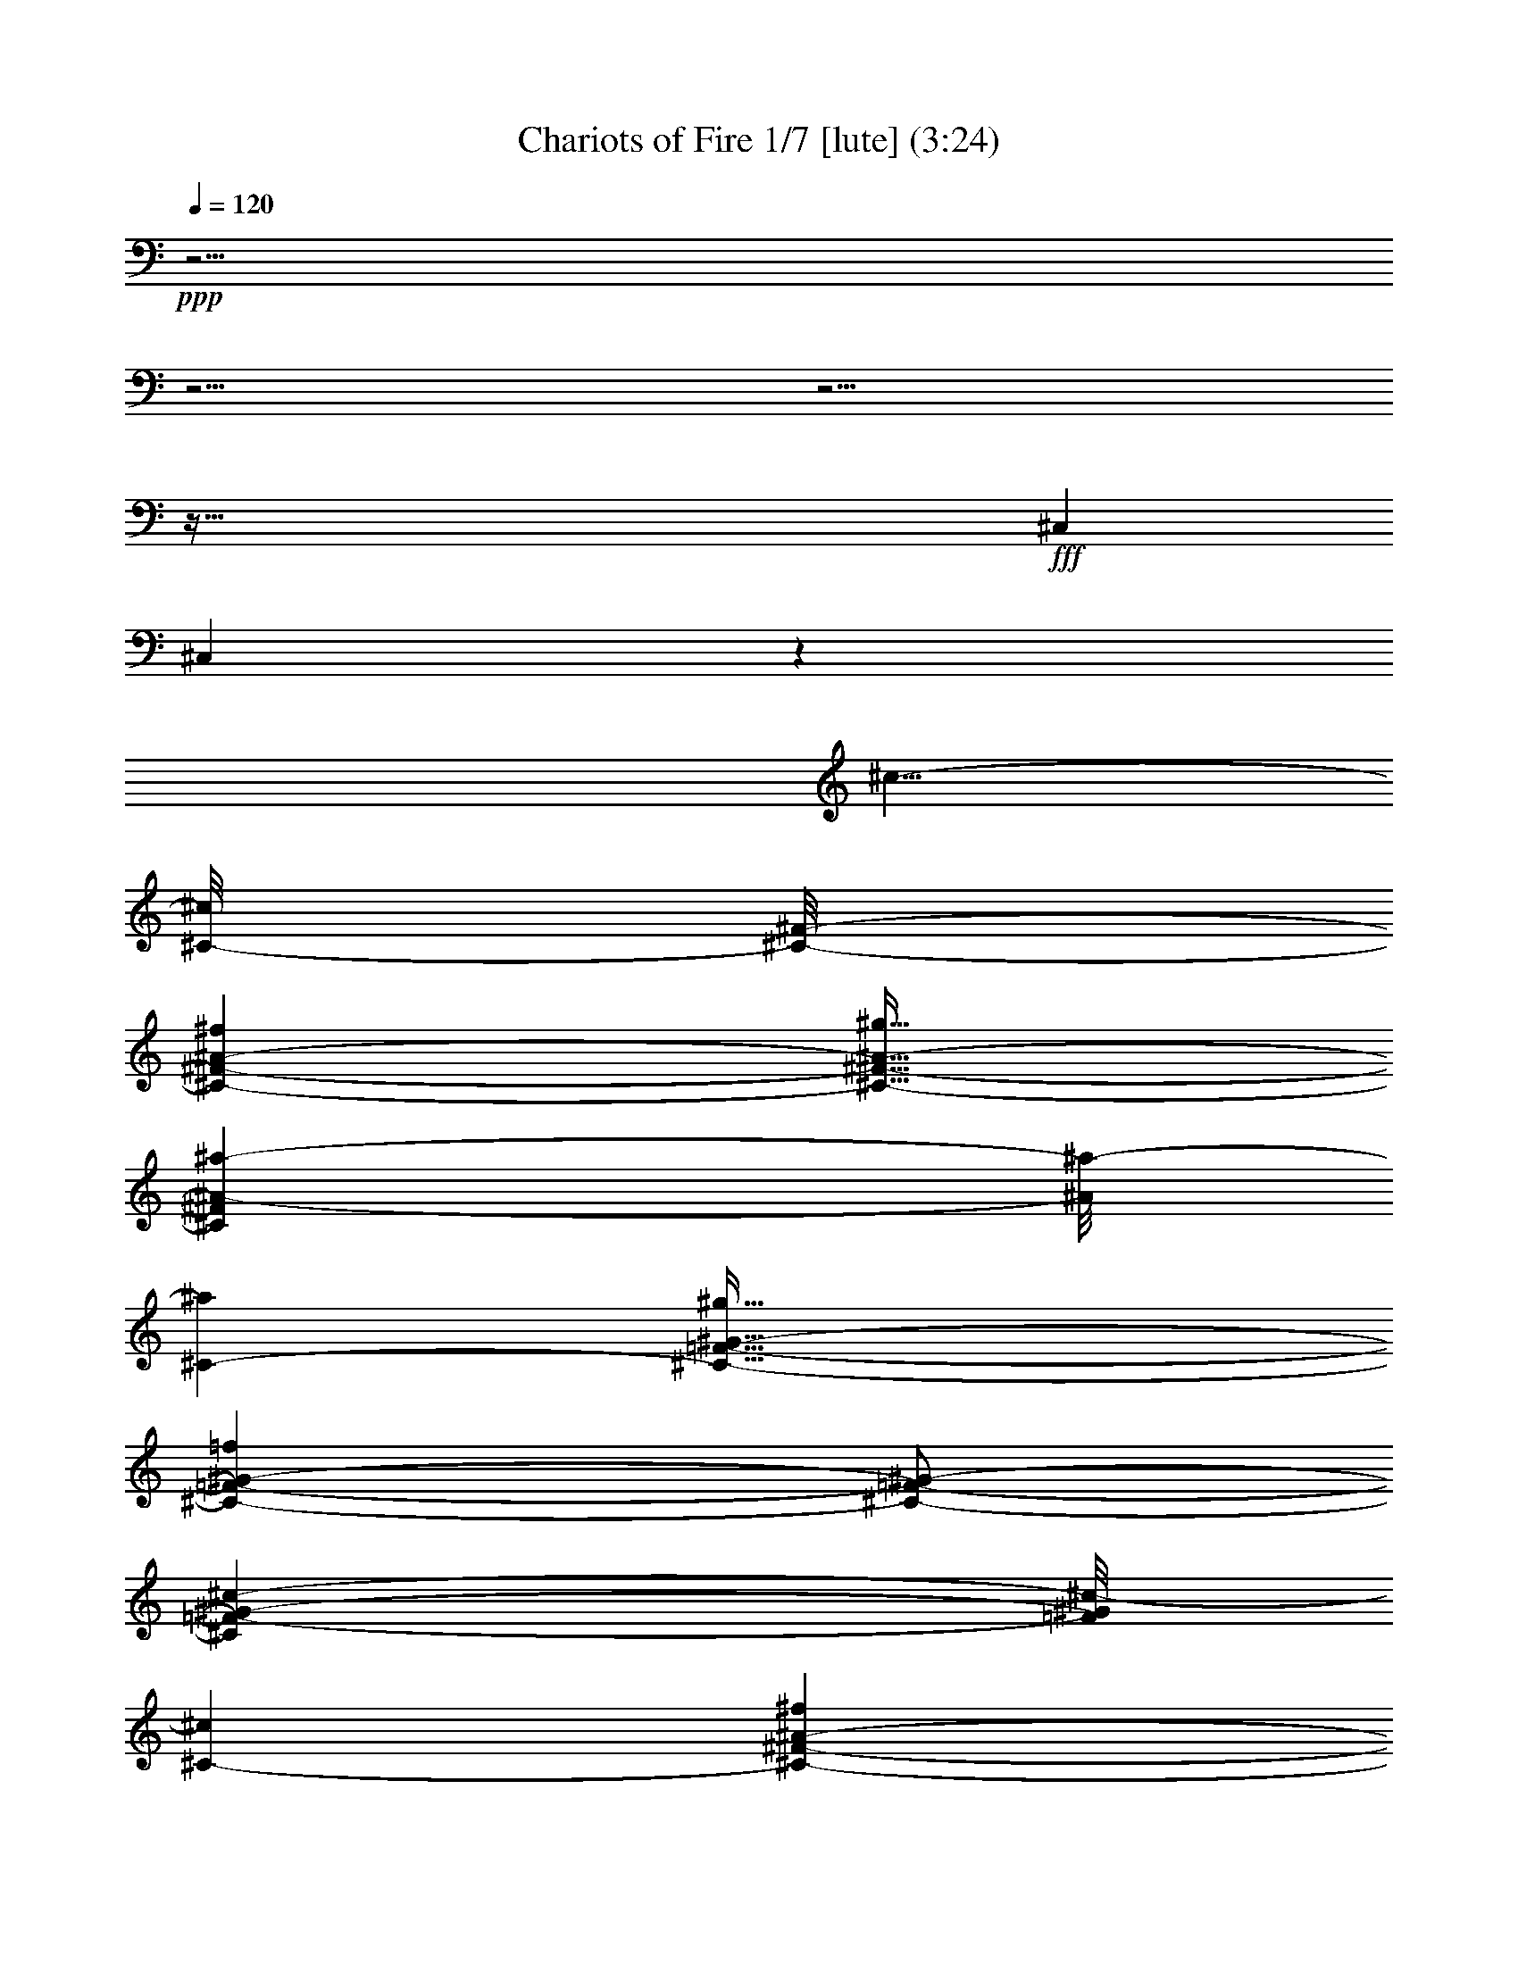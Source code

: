 % Produced with Bruzo's Transcoding Environment

X:1
T: Chariots of Fire 1/7 [lute] (3:24)
Z: Transcribed with BruTE
L: 1/4
Q: 120
K: C
+ppp+
z61/4
z61/4
z61/4
z277/32
+fff+
[^C,43/96]
[^C,649/48]
z1087/96
[^c5/8-]
[^C/8-^c/8]
[^C/8-^F/8-]
[^C55/96-^F55/96-^A55/96-^f55/96]
[^C21/32-^F21/32-^A21/32-^g21/32]
[^C7/48^F7/48^A7/48-^a7/48-]
[^A/8^a/8-]
[^C5/24-^a5/24]
[^C55/32-=F55/32-^G55/32-^g55/32]
[^C103/48-=F103/48-^G103/48-=f103/48]
[^C/2-=F/2-^G/2-]
[^C41/96=F41/96-^G41/96-^c41/96-]
[=F/8^G/8^c/8-]
[^C11/48-^c11/48]
[^C55/96-^F55/96-^A55/96-^f55/96]
[^C17/32-^F17/32-^A17/32-^g17/32]
[^C19/48^F19/48^A19/48-^a19/48-]
[^A/8^a/8-]
[^C/8-=F/8-^a/8]
[^C379/96-=F379/96-^G379/96-^g379/96]
[^C/4-=F/4-^G/4-]
[^C5/8=F5/8^G5/8-^c5/8-]
[^G7/48^c7/48-]
[^C/8-^c/8]
[^C55/96-^F55/96-^A55/96-^f55/96]
[^C17/32-^F17/32-^A17/32-^g17/32]
[^C19/96^F19/96-^A19/96-^a19/96-]
[^F5/24^A5/24-^a5/24-]
[^A/8^a/8-]
[^C/8-=F/8-^a/8]
[^C27/16-=F27/16-^G27/16-^g27/16]
[^C9/4-=F9/4-^G9/4-=f9/4]
[^C/4-=F/4-^G/4-]
[^C21/32=F21/32^G21/32-=f21/32-]
[^G/8=f/8-]
[^C/8-=f/8]
[^C43/96-^F43/96-^A43/96-^f43/96]
[^C/8-^F/8-^A/8-]
[^C17/32-^F17/32-^A17/32-=f17/32]
[^C7/32^F7/32-^A7/32-^c7/32-]
[^F7/48^A7/48^c7/48-]
[^c/8]
[^C13/96-=F13/96-]
[^C407/96-=F407/96-^G407/96-^c407/96]
[^C61/96=F61/96^G61/96-^c61/96-]
[^G/8^c/8-]
[^C/8-^F/8-^c/8]
[^C15/32-^F15/32-^A15/32-^f15/32]
[^C/8-^F/8-^A/8-]
[^C25/48-^F25/48-^A25/48-^g25/48]
[^C9/32^F9/32-^A9/32-^a9/32-]
[^F/8^A/8^a/8-]
[^C17/96-^a17/96]
[^C/8-=F/8-]
[^C77/48-=F77/48-^G77/48-^g77/48]
[^C109/48-=F109/48-^G109/48-=f109/48]
[^C3/8-=F3/8-^G3/8-]
[^C5/12=F5/12-^G5/12-^c5/12-]
[=F/8^G/8-^c/8-]
[^G13/96^c13/96-]
[^C/8-^F/8-^c/8]
[^C53/96-^F53/96-^A53/96-^f53/96]
[^C13/24-^F13/24-^A13/24-^g13/24]
[^C29/96^F29/96-^A29/96-^a29/96-]
[^F/8^A/8^a/8-]
[^C/8-^a/8-]
[^C/8-=F/8-^a/8]
[^C377/96-=F377/96-^G377/96-^g377/96]
[^C3/8-=F3/8-^G3/8-]
[^C41/96=F41/96-^G41/96-^c41/96-]
[=F/8^G/8^c/8-]
[^c/8]
[^C/8-^F/8-]
[^C53/96-^F53/96-^A53/96-^f53/96]
[^C13/24-^F13/24-^A13/24-^g13/24]
[^C9/32^F9/32-^A9/32-^a9/32-]
[^F/8^A/8^a/8-]
[^C17/96-^a17/96]
[^C167/96-=F167/96-^G167/96-^g167/96]
[^C21/8-=F21/8-^G21/8-=f21/8]
[^C43/96=F43/96-^G43/96-=f43/96-]
[=F/8^G/8=f/8-]
[^C/8-=f/8-]
[^C/8-^F/8-^A/8-=f/8]
[^C17/32-^F17/32-^A17/32-^f17/32]
[^C53/96-^F53/96-^A53/96-=f53/96]
[^C/8-^F/8-^A/8-]
[^C/6^F/6^A/6-^c/6-]
[^A/8^c/8-]
[^C17/96-^c17/96]
[^C211/96=F211/96-^G211/96-^c211/96-]
[=F17/96^G17/96-^c17/96-]
[^G13/96^c13/96-]
[^c/8-]
[^G,31/96-^c31/96-]
[=F,17/96-^G,17/96^c17/96-]
[=F,3/16^c3/16-]
[^c/8-]
[=F,3/8-^c3/8-]
[=F,5/32^G,5/32-^c5/32-]
[^G,/8-^c/8]
[^G,/8-]
[^G,/8^C/8-]
[^C25/32-^c25/32=f25/32]
[^C19/32-=c19/32=f19/32=c'19/32]
[^C53/96-^A53/96=f53/96^a53/96]
[^C15/32^G15/32-=f15/32-^g15/32-]
[^G/8=f/8^g/8]
[=F,41/24=c41/24=f41/24=c'41/24]
[^F,13/8-^A13/8^f13/8^a13/8]
[^C,19/96-^F,19/96^G19/96-]
[^C,3/8^G3/8-=f3/8-^g3/8-]
[^C,3/8-^G3/8-=f3/8-^g3/8-]
[^C,7/48-=F,7/48-^G7/48=f7/48-^g7/48-]
[^C,7/48-=F,7/48-=f7/48^g7/48]
[^C,/8-=F,/8-^c/8-=f/8-]
[^C,/8-=F,/8-^G,/8-^c/8-=f/8]
[^C,5/16-=F,5/16-^G,5/16-^c5/16]
[^C,55/96-=F,55/96-^G,55/96-=c55/96=f55/96=c'55/96]
[^C,35/96-=F,35/96-^G,35/96-^A35/96-=f35/96^a35/96-]
[^C,5/24-=F,5/24-^G,5/24-^A5/24^a5/24]
[^C,17/48-=F,17/48-^G,17/48-^G17/48-=f17/48^g17/48-]
[^C,/8=F,/8^G,/8^G/8-^g/8-]
[^G/8^g/8]
[=F,27/16=c27/16-=f27/16=c'27/16-]
[^G,3/2-=c3/2-^d3/2^f3/2=c'3/2-]
[^G,/8-=c/8-=c'/8-]
[^C,13/96-^G,13/96=c13/96-=c'13/96-]
[^C,19/48=c19/48=c'19/48-]
[^C,17/96-=c'17/96]
[^C,11/48-]
[^C,/2-=F,/2-^c/2-=f/2-]
[^C,23/96-=F,23/96-^G,23/96-^c23/96-=f23/96]
[^C,/8-=F,/8-^G,/8-^c/8]
[^C,43/96-=F,43/96-^G,43/96-=c43/96-=f43/96=c'43/96-]
[^C,/8-=F,/8-^G,/8-=c/8=c'/8]
[^C,11/48-=F,11/48-^G,11/48-^A11/48-=f11/48^a11/48-]
[^C,/3-=F,/3-^G,/3-^A/3^a/3]
[^C,7/24-=F,7/24-^G,7/24-^G7/24-=f7/24^g7/24-]
[^C,19/96=F,19/96^G,19/96^G19/96-^g19/96-]
[^G13/96=f13/96-^g13/96]
[=F,31/96-=c31/96-=f31/96^g31/96-=c'31/96-]
[=F,/2-=c/2-^g/2=c'/2-]
[=F,19/48-=c19/48-=c'19/48-]
[=F,11/48-=c11/48-^g11/48=c'11/48-]
[=F,/8-=c/8=c'/8-]
[=F,/8^F,/8-^c/8-^a/8-=c'/8]
[^F,55/48-^A55/48-^c55/48-^f55/48^a55/48-]
[^F,/8-^A/8-^c/8-^a/8-]
[^F,/8-^A/8-^c/8^f/8-^a/8-]
[^F,5/32-^A5/32-^f5/32^a5/32-]
[^F,/8^A/8^a/8]
[^C,/2^G/2-^c/2-=f/2-^g/2-]
[^C,35/96-^G35/96-^c35/96-=f35/96^g35/96-]
[^C,19/96-=F,19/96-^G19/96^c19/96-^g19/96]
[^C,/8-=F,/8-=F/8-^c/8-=f/8-]
[^C,5/16-=F,5/16-^G,5/16-=F5/16-^c5/16=f5/16-]
[^C,7/48-=F,7/48-^G,7/48-=F7/48-=f7/48]
[^C,/8-=F,/8-^G,/8-=F/8]
[^C,19/48-=F,19/48-^G,19/48-^F19/48^f19/48]
[^C,/8-=F,/8-^G,/8-=F/8-]
[^C,53/96-=F,53/96-^G,53/96-=F53/96=f53/96]
[^C,31/96-=F,31/96-^G,31/96-^C31/96^c31/96]
[^C,/8=F,/8^G,/8]
z/8
[^C,5/4^C5/4-^c5/4-]
[^C,3/8-^C3/8-^c3/8-]
[^C,/2-=F,/2-^C/2-^c/2-]
[^C,17/24-=F,17/24-^G,17/24-^C17/24^c17/24]
[^C,3/16-=F,3/16-^G,3/16-]
[^C,3/8-=F,3/8-^G,3/8-^C3/8-]
[^C,29/96-=F,29/96-^G,29/96-^C29/96=F29/96-]
[^C,/8-=F,/8-^G,/8-=F/8-]
[^C,9/32-=F,9/32-^G,9/32-^C9/32-=F9/32]
[^C,17/96-=F,17/96-^G,17/96-^C17/96-]
[^C,71/96-=F,71/96-^G,71/96-^C71/96-^c71/96]
[^C,/8-=F,/8-^G,/8-^C/8-]
[^C,9/16-=F,9/16-^G,9/16-^C9/16-=c9/16=c'9/16]
[^C,31/48-=F,31/48-^G,31/48-^C31/48-^A31/48^a31/48]
[^C,7/24-=F,7/24^G,7/24^C7/24^G7/24-^g7/24-]
[^C,5/32^G5/32-^g5/32]
[^G17/96=c'17/96-]
[=F,73/48-=c73/48=f73/48=c'73/48]
[=F,5/24^F,5/24-^A5/24-^f5/24-^a5/24-]
[^F,51/32^A51/32^f51/32^a51/32]
[^C,3/8^G3/8-=f3/8-^g3/8-]
[^C,/2-^G/2-=f/2-^g/2-]
[^C,13/48-=F,13/48-^G13/48=f13/48^g13/48]
[^C,/8-=F,/8-^c/8-=f/8-]
[^C,/8-=F,/8-^G,/8-^c/8-=f/8]
[^C,17/96-=F,17/96-^G,17/96-^c17/96]
[^C,/8-=F,/8-^G,/8-]
[^C,7/12-=F,7/12-^G,7/12-=c7/12=f7/12=c'7/12]
[^C,43/96-=F,43/96-^G,43/96-^A43/96-=f43/96^a43/96-]
[^C,/8-=F,/8-^G,/8-^A/8^a/8]
[^C,5/12-=F,5/12-^G,5/12-^G5/12-=f5/12^g5/12-]
[^C,5/32=F,5/32^G,5/32^G5/32^g5/32]
[=F,55/32=c55/32-=f55/32=c'55/32-]
[^G,13/8-=c13/8-^d13/8^f13/8=c'13/8-]
[^G,13/96=c13/96-=c'13/96-]
[^C,19/96-=c19/96=c'19/96]
[^C,/6]
[^C,43/96-]
[^C,3/8-=F,3/8-^c3/8-=f3/8-]
[^C,/4-=F,/4-^G,/4-^c/4-=f/4]
[^C,11/48-=F,11/48-^G,11/48-^c11/48]
[^C,3/8-=F,3/8-^G,3/8-=c3/8-=f3/8=c'3/8-]
[^C,19/96-=F,19/96-^G,19/96-=c19/96=c'19/96]
[^C,/4-=F,/4-^G,/4-^A/4-=f/4^a/4-]
[^C,31/96-=F,31/96-^G,31/96-^A31/96^a31/96]
[^C,3/8-=F,3/8-^G,3/8-^G3/8-=f3/8^g3/8-]
[^C,/8=F,/8^G,/8^G/8^g/8]
[=F,7/16-=c7/16-=f7/16^g7/16-=c'7/16-]
[=F,119/96-=c119/96-^g119/96=c'119/96-]
[=F,13/96-=c13/96^c13/96-=c'13/96]
[=F,/8^F,/8-^A/8-^c/8-^f/8-^a/8-]
[^F,37/48-^A37/48^c37/48-^f37/48-^a37/48]
[^F,3/8-^c3/8^f3/8-]
[^F,17/96-^c17/96-^f17/96]
[^F,/8-^c/8]
[^C,/6-^F,/6^c/6-]
[^C,7/8-=F,7/8-^G7/8-^c7/8-=f7/8^g7/8-]
[^C,19/96-=F,19/96-^G19/96^c19/96-^g19/96]
[^C,17/96-=F,17/96=F17/96-^c17/96-=f17/96-]
[^C,5/24-=F5/24-^c5/24=f5/24]
[^C,17/96-=F17/96]
[^C,55/96-=F,55/96-^G,55/96-^F55/96^f55/96]
[^C,15/32-=F,15/32-^G,15/32-=F15/32=f15/32]
[^C,/8-=F,/8-^G,/8-]
[^C,13/32=F,13/32-^G,13/32-^C13/32^c13/32]
[=F,/6^G,/6]
[^C,5/4^C5/4-^c5/4-]
[^C,/2-^C/2-^c/2-]
[^C,5/4-=F,5/4-^C5/4-^c5/4-]
[^C,11/48-=F,11/48-^G,11/48-^C11/48^c11/48-]
[^C,/8-=F,/8-^G,/8-^c/8-]
[^C,85/48-=F,85/48-^G,85/48-^C85/48-^c85/48]
[^C,9/32=F,9/32^G,9/32^C9/32-]
[^C139/96]
[^C,41/8-]
[^C,/8^F,/8-]
[^F,51/32]
[^C,41/8-]
[^C,13/96^F,13/96-]
[^F,155/96-]
[^C,/8-^F,/8]
[^C,481/96]
[^G,55/32]
[^C,41/8]
[^F,13/8-]
[^C,5/24-^F,5/24]
[^C,121/24]
[^F,13/8-]
[^C,5/24-^F,5/24]
[^C,5-]
[^C,/8^F,/8-]
[^F,155/96-]
[^C,/8-^F,/8]
[^C,5-]
[^C,13/96^G,13/96-]
[^G,139/96]
z/8
[^C,3-]
[^C,3/8-^C3/8-]
[^C,47/96-^C47/96-=F47/96-]
[^C,7/16^C7/16-=F7/16-^G7/16-]
[^C27/32-=F27/32-^G27/32-=c27/32^c27/32=f27/32]
[^C19/32-=F19/32-^G19/32-=c19/32=f19/32=c'19/32]
[^C49/96-=F49/96-^G49/96^A49/96=f49/96^a49/96]
[^C/2=F/2^G/2-=f/2-^g/2-]
[^G/8-=f/8^g/8]
[=F,5/4-^G5/4-=c5/4-=f5/4-=c'5/4]
[=F,3/8-^G3/8-=c3/8=f3/8^g3/8]
[=F,/6^G/6-^A/6-]
[^F,/8-^G/8^A/8-^f/8-^a/8-]
[^F,89/96-^A89/96-^f89/96^a89/96-]
[^F,5/32-^A5/32-^a5/32]
[^F,11/32-^A11/32^f11/32]
[^C,19/96-^F,19/96^G19/96-=f19/96-^g19/96-]
[^C,3/8^G3/8-=f3/8-^g3/8-]
[^C,3/8-^G3/8-=f3/8-^g3/8-]
[^C,9/32-=F,9/32-^G9/32=f9/32^g9/32]
[^C,11/48-=F,11/48-^c11/48-=f11/48]
[^C,7/32-=F,7/32-^G,7/32-^c7/32]
[^C,/8-=F,/8-^G,/8-]
[^C,43/96-=F,43/96-^G,43/96-=c43/96=f43/96=c'43/96-]
[^C,/8-=F,/8-^G,/8-^A/8-^a/8-=c'/8]
[^C,43/96-=F,43/96-^G,43/96-^A43/96-=f43/96^a43/96-]
[^C,/8-=F,/8-^G,/8-^A/8^a/8]
[^C,3/8-=F,3/8-^G,3/8-^G3/8-=f3/8^g3/8-]
[^C,/8=F,/8^G,/8^G/8-^g/8]
[^G/8]
[=F,151/96-=c151/96-=f151/96=c'151/96-]
[=F,5/24^G,5/24-=c5/24-^d5/24-^f5/24-=c'5/24-]
[^G,3/2-=c3/2-^d3/2^f3/2=c'3/2-]
[^G,/8-=c/8-=c'/8-]
[^C,/8-^G,/8=c/8-=c'/8-]
[^C,11/32=c11/32=c'11/32]
[^C,17/48-]
[^C,3/8-=F,3/8-^c3/8-=f3/8-]
[^C,17/48-=F,17/48-^G,17/48-^c17/48-=f17/48]
[^C,/8-=F,/8-^G,/8-^c/8]
[^C,55/96-=F,55/96-^G,55/96-=c55/96=f55/96=c'55/96]
[^C,17/48-=F,17/48-^G,17/48-^A17/48-=f17/48^a17/48-]
[^C,7/32-=F,7/32-^G,7/32-^A7/32^a7/32]
[^C,3/8-=F,3/8-^G,3/8-^G3/8-=f3/8^g3/8-]
[^C,/8=F,/8^G,/8^G/8^g/8]
+ff+
[=f/8-]
+fff+
[=F,19/96-=c19/96-=f19/96^g19/96-=c'19/96-]
[=F,/2-=c/2-^g/2=c'/2-]
[=F,25/48-=c25/48-=c'25/48-]
[=F,11/48-=c11/48-^g11/48=c'11/48-]
[=F,/8-=c/8=c'/8]
[=F,5/24^F,5/24-^A5/24-^c5/24-^f5/24-^a5/24-]
[^F,17/16-^A17/16-^c17/16-^f17/16^a17/16-]
[^F,/8-^A/8-^c/8-^a/8-]
[^F,/8-^A/8-^c/8^f/8-^a/8-]
[^F,5/32-^A5/32-^f5/32^a5/32-]
[^F,/8^A/8^c/8-^a/8]
[^C,3/8^G3/8-^c3/8-=f3/8-^g3/8-]
[^C,23/48-^G23/48-^c23/48-=f23/48^g23/48-]
[^C,31/96-=F,31/96-^G31/96^c31/96-^g31/96]
[^C,/8-=F,/8-=F/8-^c/8-=f/8-]
[^C,7/32-=F,7/32-^G,7/32-=F7/32-^c7/32=f7/32]
[^C,17/96-=F,17/96-^G,17/96-=F17/96]
[^C,7/12-=F,7/12-^G,7/12-^F7/12^f7/12]
[^C,9/16-=F,9/16-^G,9/16-=F9/16=f9/16]
[^C,7/16-=F,7/16-^G,7/16-^C7/16^c7/16]
[^C,7/48=F,7/48^G,7/48]
[^C,11/8^C11/8-^c11/8-]
[^C,3/8-^C3/8-^c3/8-]
[^C,3/8-=F,3/8-^C3/8-^c3/8-]
[^C,41/48-=F,41/48-^G,41/48-^C41/48^c41/48-]
[^C,13/48-=F,13/48-^G,13/48-^C13/48-^c13/48]
[^C,/4-=F,/4-^G,/4-^C/4-]
[^C,17/96-=F,17/96-^G,17/96-^C17/96=F17/96-]
[^C,/8-=F,/8-^G,/8-=F/8-]
[^C,7/24-=F,7/24-^G,7/24-^C7/24-=F7/24]
[^C,17/96-=F,17/96-^G,17/96-^C17/96-]
[^C,41/48-=F,41/48-^G,41/48-^C41/48-^c41/48]
[^C,55/96-=F,55/96-^G,55/96-^C55/96-=c55/96=c'55/96]
[^C,25/48-=F,25/48-^G,25/48-^C25/48-^A25/48^a25/48]
[^C,/8-=F,/8-^G,/8-^C/8-]
[^C,11/48-=F,11/48-^G,11/48-^C11/48^G11/48-^g11/48-]
[^C,7/48-=F,7/48^G,7/48^G7/48-^g7/48-]
[^C,/8^G/8^g/8]
[=F,41/32-=c41/32-=f41/32-=c'41/32]
[=F,43/96-=c43/96=f43/96^g43/96]
[=F,/8^F,/8-^A/8-^f/8-^a/8-]
[^F,47/48-^A47/48-^f47/48^a47/48-]
[^F,/6-^A/6-^a/6]
[^F,43/96^A43/96^f43/96]
[^C,3/8^G3/8-=f3/8-^g3/8-]
[^C,3/8-^G3/8-=f3/8-^g3/8-]
[^C,37/96-=F,37/96-^G37/96=f37/96^g37/96]
[^C,/8-=F,/8-^c/8-=f/8-]
[^C,/8-=F,/8-^G,/8-^c/8-=f/8]
[^C,29/96-=F,29/96-^G,29/96-^c29/96]
[^C,19/32-=F,19/32-^G,19/32-=c19/32=f19/32=c'19/32]
[^C,17/48-=F,17/48-^G,17/48-^A17/48-=f17/48^a17/48-]
[^C,/8-=F,/8-^G,/8-^A/8^a/8]
[^C,/8-=F,/8-^G,/8-^g/8-]
[^C,/4-=F,/4-^G,/4-^G/4-=f/4^g/4-]
[^C,/6=F,/6^G,/6^G/6-^g/6-]
[^G/8^g/8]
[=F,41/24=c41/24-=f41/24=c'41/24-]
[^G,3/2-=c3/2-^d3/2^f3/2=c'3/2-]
[^G,13/48=c13/48-=c'13/48-]
[^C,19/96-=c19/96=c'19/96]
[^C,5/32]
[^C,43/96-]
[^C,/2-=F,/2-^c/2-=f/2-]
[^C,11/48-=F,11/48-^G,11/48-^c11/48-=f11/48]
[^C,/8-=F,/8-^G,/8-^c/8]
[^C,43/96-=F,43/96-^G,43/96-=c43/96-=f43/96=c'43/96-]
[^C,/8-=F,/8-^G,/8-=c/8=c'/8]
[^C,/4-=F,/4-^G,/4-^A/4-=f/4^a/4-]
[^C,/4-=F,/4-^G,/4-^A/4^a/4]
[^C,/8-=F,/8-^G,/8-^G/8-=f/8^g/8-]
[^C,/8-=F,/8-^G,/8-^G/8-^g/8-]
[^C,31/96=F,31/96^G,31/96^G31/96-=f31/96^g31/96-]
[^G/8=f/8-^g/8]
[=F,31/96-=c31/96-=f31/96^g31/96-=c'31/96-]
[=F,23/48-=c23/48-^g23/48=c'23/48-]
[=F,5/12-=c5/12-=c'5/12]
[=F,/3-=c/3-^g/3]
[=F,7/48-=c7/48^c7/48-]
[=F,/8^F,/8-^A/8-^c/8-^f/8-^a/8-]
[^F,19/32-^A19/32-^c19/32-^f19/32-^a19/32]
[^F,/8-^A/8^c/8-^f/8-]
[^F,29/96-^c29/96-^f29/96]
[^F,/8-^c/8-]
[^F,17/96-^c17/96^f17/96]
[^F,/8]
[^C,29/32-=F,29/32-^G29/32-^c29/32-=f29/32^g29/32-]
[^C,31/96-=F,31/96-^G31/96^c31/96-^g31/96-]
[^C,/8-=F,/8-^c/8-=f/8-^g/8]
[^C,/8-=F,/8=F/8-^c/8-=f/8-]
[^C,/8-=F/8-^c/8=f/8-]
[^C,/8-=F/8-=f/8]
[^C,/8-=F/8]
[^C,19/48-=F,19/48-^G,19/48-^F19/48^f19/48]
[^C,/8-=F,/8-^G,/8-]
[^C,7/12-=F,7/12-^G,7/12-=F7/12=f7/12]
[^C,5/12=F,5/12-^G,5/12-^C5/12^c5/12]
[=F,5/32^G,5/32]
[^C,5/4^C5/4-^c5/4-]
[^C,3/8-^C3/8-^c3/8-]
[^C,11/8-=F,11/8-^C11/8-^c11/8-]
[^C,35/96-=F,35/96-^G,35/96-^C35/96^c35/96-]
[^C,17/24-=F,17/24-^G,17/24-^C17/24-^c17/24]
[^C,/4-=F,/4-^G,/4-^C/4-]
[^C,67/96=F,67/96^G,67/96^C67/96-^c67/96]
[^C/8-^c/8-]
[^C43/96-^c43/96-^f43/96]
[^C/8-^c/8]
[^C53/96-^g53/96]
[^C43/96^a43/96]
[^c7/48-]
[^c41/24-^g41/24]
[^c103/48-=f103/48]
[^c9/32]
z/8
[^c71/96]
[^c13/96-]
[^c/2-^f/2-]
[^c19/96-^f19/96^g19/96-]
[^c5/12-^g5/12]
[^c37/96^a37/96-]
[^c19/96-^a19/96]
[^c401/96=f401/96-^g401/96]
[=f/8-]
[^c59/96=f59/96]
[^c/4-]
[^c9/16-^f9/16]
[^c31/48-^g31/48]
[^c/6^a/6-]
[^a/8-]
[^c3/16-^a3/16]
[^c419/96-^g419/96]
[^c41/96=f41/96-]
[=f/8-]
[^c/8-=f/8]
[^c/8-^f/8^a/8-]
[^c7/12-^f7/12^a7/12-]
[^c7/16=f7/16-^a7/16-]
[=f/8^a/8-]
[^c3/8^a3/8]
z/8
[^c185/96-=f185/96]
[^c101/48]
z19/96
[^c/8]
[^c17/24]
[^c/8]
[^f55/96]
[^g15/32]
[^a/8]
[^a43/96-]
[^c/8-^a/8]
[^c41/24-^g41/24]
[^c17/8-=f17/8]
[^c13/48]
z17/96
[^c35/48]
[^c/8-]
[^c9/16-^f9/16]
[^c17/32-^g17/32]
[^c13/32^a13/32-]
[^a/8-]
[^c/8-=f/8-^a/8]
[^c379/96-=f379/96-^g379/96]
[^c17/96=f17/96-]
[=f/8-]
[^c59/96-=f59/96]
[^c/8]
[^c/8-]
[^c53/96-^f53/96]
[^c53/96-^g53/96]
[^c19/48^a19/48-]
[^a/8-]
[^c/8-^a/8]
[^c401/96-^g401/96]
[^c65/96=f65/96-]
[=f/8-]
[^c/8-=f/8]
[^c29/48-^f29/48^a29/48-]
[^c11/32=f11/32-^a11/32-]
[=f17/96^a17/96-]
[^c3/8^a3/8]
z7/48
[=f/8-]
[^c/8-=f/8-^g/8]
[^c149/96-=f149/96]
[^c209/96]
z17/48
[=f71/96-]
[^c/8-=f/8]
[^c9/16-^f9/16^a9/16-]
[^c19/32=f19/32^a19/32-]
[^c3/8^a3/8]
z17/96
[^c/8-=f/8-]
[^c/8-=f/8-^g/8]
[^c17/8-=f17/8]
[^c173/96]
z/8
[=f23/32-]
[^c/8-=f/8]
[^c/2-^f/2^a/2-]
[^c25/48=f25/48-^a25/48-]
[=f/8^a/8-]
[^c13/32^a13/32]
z5/32
[^c/8-=f/8-^g/8]
[^c109/48-=f109/48]
+ff+
[^c151/96]
z31/96
+fff+
[=f5/8-]
[^c/8-=f/8-]
[^c/8-=f/8^f/8^a/8-]
[^c29/48-^f29/48^a29/48-]
[^c43/96=f43/96-^a43/96-]
[=f17/96^a17/96-]
[^c13/48-^a13/48]
+ff+
[^c5/24]
+fff+
[^c/8-=f/8-^g/8]
[^c9/4-=f9/4]
+ff+
[^c47/32]
z41/96
+fff+
[=f/8]
[=f29/48-]
[^c/8-=f/8]
[^c5/8-^f5/8^a5/8-]
[^c25/48=f25/48^a25/48-]
[^c/8^a/8-]
[^c31/96^a31/96]
z/8
[^C,27/4-^c27/4-=f27/4^g27/4-]
[^C,337/48-^c337/48^g337/48-]
[^C,659/48^g659/48]
z61/4
z5/4

X:2
T: Chariots of Fire 2/7 [theorbo]
Z: Transcribed with BruTE
L: 1/4
Q: 120
K: C
+ppp+
+p+
[^c/4]
z17/96
[^c19/96]
z11/48
[^c7/48]
z9/32
[^c7/32]
z7/32
[^c5/32]
z13/48
[^c11/48]
z19/96
[^c17/96]
z/4
[^c/4]
z17/96
[^c19/96]
z11/48
[^c7/48]
z9/32
[^c7/32]
z7/32
[^c5/32]
z13/48
[^c11/48]
z19/96
[^c17/96]
z/4
[^c/4]
z17/96
[^c19/96]
z11/48
[^c7/48]
z9/32
[^c7/32]
z7/32
[^c5/32]
z13/48
[^c11/48]
z19/96
[^c17/96]
z/4
[^c/4]
z17/96
[^c19/96]
z11/48
[^c7/48]
z9/32
[^c7/32]
z7/32
[^c5/32]
z13/48
[^c11/48]
z19/96
[^c17/96]
z/4
[^c/4]
z17/96
[^c19/96]
z11/48
[^c7/48]
z9/32
[^c7/32]
z7/32
[^c5/32]
z13/48
[^c11/48]
z19/96
[^c17/96]
z/4
[^c/4]
z17/96
[^c19/96]
z11/48
[^c7/48]
z9/32
[^c7/32]
z7/32
[^c5/32]
z13/48
[^c11/48]
z19/96
[^c17/96]
z/4
[^c/4]
z17/96
[^c19/96]
z11/48
[^c7/48]
z9/32
[^c7/32]
z7/32
[^c5/32]
z13/48
[^c11/48]
z19/96
[^c17/96]
z/4
[^c/4]
z17/96
[^c19/96]
z11/48
[^c7/48]
z9/32
[^c7/32]
z7/32
[^c5/32]
z13/48
[^c11/48]
z19/96
[^c17/96]
z/4
[^c/4]
z17/96
[^c19/96]
z11/48
[^c7/48]
z9/32
[^c7/32]
z7/32
[^c5/32]
z13/48
[^c11/48]
z19/96
[^c17/96]
z/4
[^c/4]
z17/96
[^c19/96]
z11/48
[^c7/48]
z9/32
[^c7/32]
z7/32
[^c5/32]
z13/48
[^c11/48]
z19/96
[^c17/96]
z/4
[^c/4]
z17/96
[^c19/96]
z11/48
[^c7/48]
z9/32
[^c7/32]
z7/32
[^c5/32]
z13/48
[^c11/48]
z19/96
[^c17/96]
z/4
[^c/4]
z17/96
[^c19/96]
z11/48
[^c7/48]
z9/32
[^c7/32]
z7/32
[^c5/32]
z13/48
[^c11/48]
z19/96
[^c17/96]
z/4
[^c/4]
z17/96
[^c19/96]
z11/48
[^c7/48]
z9/32
[^c7/32]
z7/32
[^c5/32]
z13/48
[^c11/48]
z19/96
[^c17/96]
z/4
[^c/4]
z17/96
[^c19/96]
z11/48
[^c7/48]
z9/32
[^c7/32]
z7/32
[^c5/32]
z13/48
[^c11/48]
z19/96
[^c17/96]
z/4
[^c/4]
z17/96
[^c19/96]
z11/48
[^c7/48]
z9/32
[^c7/32]
z7/32
[^c5/32]
z13/48
[^c11/48]
z19/96
[^c17/96]
z/4
[^c/4]
z17/96
[^c19/96]
z11/48
[^c7/48]
z9/32
[^c7/32]
z7/32
[^c5/32]
z13/48
[^c11/48]
z19/96
[^c17/96]
z/4
[^c/4]
z17/96
[^c19/96]
z11/48
[^c7/48]
z9/32
[^c7/32]
z7/32
[^c5/32]
z13/48
[^c11/48]
z19/96
[^c17/96]
z/4
[^c/4]
z17/96
[^c19/96]
z11/48
[^c7/48]
z9/32
[^c7/32]
z7/32
[^c5/32]
z13/48
[^c11/48]
z19/96
[^c17/96]
z/4
[^c/4]
z17/96
[^c/8-]
+mf+
[^C/8-^c/8]
[^C/8]
z/8
+mp+
[^C,/8^c/8]
z11/48
[^C,7/32^c7/32]
z7/32
[^C,5/32^c5/32]
z13/48
[^C,11/48^c11/48]
z19/96
[^C,17/96^c17/96]
z/4
[^C,/4^c/4]
z17/96
[^C,19/96^c19/96]
z11/48
[^C,7/48^c7/48]
z9/32
[^C,7/32^c7/32]
z7/32
[^C,5/32^c5/32]
z13/48
[^C,11/48^c11/48]
z19/96
[^C,17/96^c17/96]
z/4
[^C,/4^c/4]
z17/96
[^C,19/96^c19/96]
z11/48
[^C,7/48^c7/48]
z9/32
[^C,7/32^c7/32]
z7/32
[^C,5/32^c5/32]
z13/48
[^C,11/48^c11/48]
z19/96
[^C,17/96^c17/96]
z/4
[^C,/4^c/4]
z17/96
[^C,19/96^c19/96]
z11/48
[^C,7/48^c7/48]
z9/32
[^C,7/32^c7/32]
z7/32
[^C,5/32^c5/32]
z13/48
[^C,11/48^c11/48]
z19/96
[^C,17/96^c17/96]
z/4
[^C,/4^c/4]
z17/96
[^C,19/96^c19/96]
z11/48
[^C,7/48^c7/48]
z9/32
[^C,7/32^c7/32]
z7/32
[^C,5/32^c5/32]
z13/48
[^C,11/48^c11/48]
z19/96
[^C,17/96^c17/96]
z/4
[^C,/4^c/4]
z17/96
[^C,19/96^c19/96]
z11/48
[^C,7/48^c7/48]
z9/32
[^C,7/32^c7/32]
z7/32
[^C,5/32^c5/32]
z13/48
[^C,11/48^c11/48]
z19/96
[^C,17/96^c17/96]
z/4
[^C,/4^c/4]
z17/96
[^C,19/96^c19/96]
z11/48
[^C,7/48^c7/48]
z9/32
[^C,7/32^c7/32]
z7/32
[^C,5/32^c5/32]
z13/48
[^C,11/48^c11/48]
z19/96
[^C,17/96^c17/96]
z/4
[^C,/4^c/4]
z17/96
[^C,19/96^c19/96]
z11/48
[^C,7/48^c7/48]
z9/32
[^C,7/32^c7/32]
z7/32
[^C,5/32^c5/32]
z13/48
[^C,11/48^c11/48]
z19/96
[^C,17/96^c17/96]
z/4
[^C,/4^c/4]
z17/96
[^C,19/96^c19/96]
z11/48
[^C,7/48^c7/48]
z9/32
[^C,7/32^c7/32]
z7/32
[^C,5/32^c5/32]
z13/48
[^C,11/48^c11/48]
z19/96
[^C,17/96^c17/96]
z/4
[^C,/4^c/4]
z17/96
[^C,19/96^c19/96]
z11/48
[^C,7/48^c7/48]
z9/32
[^C,7/32^c7/32]
z7/32
[^C,5/32^c5/32]
z13/48
[^C,11/48^c11/48]
z19/96
[^C,17/96^c17/96]
z/4
[^C,/4^c/4]
z17/96
[^C,19/96^c19/96]
z11/48
[^C,7/48^c7/48]
z9/32
[^C,7/32^c7/32]
z7/32
[^C,5/32^c5/32]
z13/48
[^C,11/48^c11/48]
z19/96
[^C,17/96^c17/96]
z/4
[^C,/4^c/4]
z17/96
[^C,19/96^c19/96]
z11/48
[^C,7/48^c7/48]
z9/32
[^C,7/32^c7/32]
z7/32
[^C,5/32^c5/32]
z13/48
[^C,11/48^c11/48]
z19/96
[^C,17/96^c17/96]
z/4
[^C,/4^c/4]
z17/96
[^C,19/96^c19/96]
z11/48
[^C,7/48^c7/48]
z9/32
[^C,7/32^c7/32]
z7/32
[^C,5/32^c5/32]
z13/48
[^C,11/48^c11/48]
z19/96
[^C,17/96^c17/96]
z/4
[^C,/4^c/4]
z17/96
[^C,19/96^c19/96]
z11/48
[^C,7/48^c7/48]
z9/32
[^C,7/32^c7/32]
z7/32
[^C,5/32^c5/32]
z13/48
[^C,11/48^c11/48]
z19/96
[^C,17/96^c17/96]
z/4
[^C,/4^c/4]
z17/96
[^C,19/96^c19/96]
z11/48
[^C,7/48^c7/48]
z9/32
[^C,7/32^c7/32]
z7/32
[^C,5/32^c5/32]
z13/48
[^C,11/48^c11/48]
z19/96
[^C,17/96^c17/96]
z/4
[^C,/4^c/4]
z17/96
[^C,19/96^c19/96]
z11/48
[^C,7/48^c7/48]
z9/32
[^C,7/32^c7/32]
z7/32
[^C,5/32^c5/32]
z13/48
[^C,11/48^c11/48]
z19/96
[^C,17/96^c17/96]
z/4
[^C,/4^c/4]
z17/96
[^C,19/96^c19/96]
z11/48
[^C,7/48^c7/48]
z9/32
[^C,7/32^c7/32]
z7/32
[^C,5/32^c5/32]
z13/48
[^C,11/48^c11/48]
z19/96
[^C,17/96^c17/96]
z/4
[^C,/4^c/4]
z17/96
[^C,19/96^c19/96]
z11/48
[^C,7/48^c7/48]
z9/32
[^C,7/32^c7/32]
z7/32
[^C,5/32^c5/32]
z13/48
[^C,11/48^c11/48]
z19/96
[^C,17/96^c17/96]
z/4
[^C,/4^c/4]
z17/96
[^C,19/96^c19/96]
z11/48
[^C,7/48^c7/48]
z9/32
[^C,7/32^c7/32]
z7/32
[^C,5/32^c5/32]
z13/48
[^C,11/48^c11/48]
z19/96
[^C,17/96^c17/96]
z/4
[^C,/4^c/4]
z17/96
[^C,19/96^c19/96]
z11/48
[^C,7/48^c7/48]
z9/32
[^C,7/32^c7/32]
z7/32
[^C,5/32^c5/32]
z13/48
[^C,11/48^c11/48]
z19/96
[^C,17/96^c17/96]
z/4
[^C,/4^c/4]
z17/96
[^C,19/96^c19/96]
z11/48
[^C,7/48^c7/48]
z9/32
[^C,7/32^c7/32]
z7/32
[^C,5/32^c5/32]
z13/48
[^C,11/48^c11/48]
z19/96
[^C,17/96^c17/96]
z/4
[^C,/4^c/4]
z17/96
[^C,19/96^c19/96]
z11/48
[^C,7/48^c7/48]
z9/32
[^C,7/32^c7/32]
z7/32
[^C,5/32^c5/32]
z13/48
[^C,11/48^c11/48]
z19/96
[^C,17/96^c17/96]
z/4
[^C,/4^c/4]
z17/96
[^C,19/96^c19/96]
z11/48
[^C,7/48^c7/48]
z9/32
[^C,7/32^c7/32]
z7/32
[^C,5/32^c5/32]
z13/48
[^C,11/48^c11/48]
z19/96
[^C,17/96^c17/96]
z/4
[^C,/4^c/4]
z17/96
[^C,19/96^c19/96]
z11/48
[^C,7/48^c7/48]
z9/32
[^C,7/32^c7/32]
z7/32
[^C,5/32^c5/32]
z13/48
[^C,11/48^c11/48]
z19/96
[^C,17/96^c17/96]
z/4
[^C,/4^c/4]
z17/96
[^C,19/96^c19/96]
z11/48
[^C,7/48^c7/48]
z9/32
[^C,7/32^c7/32]
z7/32
[^C,5/32^c5/32]
z13/48
[^C,11/48^c11/48]
z19/96
[^G,17/96^G17/96]
z/4
[^G,/4^G/4]
z17/96
[^G,19/96^G19/96]
z11/48
[^G,7/48^G7/48]
z9/32
[^C,7/32^c7/32]
z7/32
[^C,5/32^c5/32]
z13/48
[^C,11/48^c11/48]
z19/96
[^C,17/96^c17/96]
z/4
[^C,/4^c/4]
z17/96
[^C,19/96^c19/96]
z11/48
[^C,7/48^c7/48]
z9/32
[^G,7/32^G7/32]
z7/32
[^C,5/32^C5/32]
z13/48
[^G,11/48^G11/48]
z19/96
[^C,17/96^c17/96]
z/4
[^C,/4^c/4]
z17/96
[^C,19/96^c19/96]
z11/48
[^C,7/48^c7/48]
z9/32
[^C,7/32^c7/32]
z7/32
[^C,5/32^c5/32]
z13/48
[=F,11/48=f11/48]
z19/96
[=F,17/96=f17/96]
z/4
[=F,/4=f/4]
z17/96
[=F,19/96=f19/96]
z11/48
[^F,7/48^f7/48]
z9/32
[^F,7/32^f7/32]
z7/32
[^F,5/32^f5/32]
z13/48
[^F,11/48^f11/48]
z19/96
[^C,17/96^c17/96]
z/4
[^C,/4^c/4]
z17/96
[^C,19/96^c19/96]
z11/48
[^C,7/48^c7/48]
z9/32
[^C,7/32^c7/32]
z7/32
[^C,5/32^c5/32]
z13/48
[^C,11/48^c11/48]
z19/96
[^C,17/96^c17/96]
z/4
[=F,/4=f/4]
z17/96
[=F,19/96=f19/96]
z11/48
[=F,7/48=f7/48]
z9/32
[=F,7/32=f7/32]
z7/32
[^G,5/32^g5/32]
z13/48
[^G,11/48^g11/48]
z19/96
[^G,17/96^g17/96]
z/4
[^G,/4^g/4]
z17/96
[^C,19/96^c19/96]
z11/48
[^C,7/48^c7/48]
z9/32
[^C,7/32^c7/32]
z7/32
[^C,5/32^c5/32]
z13/48
[^C,11/48^c11/48]
z19/96
[^C,17/96^c17/96]
z/4
[^C,/4^c/4]
z17/96
[^C,19/96^c19/96]
z11/48
[=F,7/48=f7/48]
z9/32
[=F,7/32=f7/32]
z7/32
[=F,5/32=f5/32]
z13/48
[=F,11/48=f11/48]
z19/96
[^F,17/96^f17/96]
z/4
[^F,/4^f/4]
z17/96
[^F,19/96^f19/96]
z11/48
[^F,7/48^f7/48]
z9/32
[^C,7/32^c7/32]
z7/32
[^C,5/32^c5/32]
z13/48
[^C,11/48^c11/48]
z19/96
[^C,17/96^c17/96]
z/4
[^C,/4^c/4]
z17/96
[^C,19/96^c19/96]
z11/48
[^C,7/48^c7/48]
z9/32
[^C,7/32^c7/32]
z7/32
[^C,5/32^c5/32]
z13/48
[^C,11/48^c11/48]
z19/96
[^C,17/96^c17/96]
z/4
[^C,/4^c/4]
z17/96
[^C,19/96^c19/96]
z11/48
[^C,7/48^c7/48]
z9/32
[^C,7/32^c7/32]
z7/32
[^C,5/32^c5/32]
z13/48
[^C,11/48^c11/48]
z19/96
[^C,17/96^c17/96]
z/4
[^C,/4^c/4]
z17/96
[^C,19/96^c19/96]
z11/48
[^C,7/48^c7/48]
z9/32
[^C,7/32^c7/32]
z7/32
[^C,5/32^c5/32]
z13/48
[^C,11/48^c11/48]
z19/96
[=F,17/96=f17/96]
z/4
[=F,/4=f/4]
z17/96
[=F,19/96=f19/96]
z11/48
[=F,7/48=f7/48]
z9/32
[^F,7/32^f7/32]
z7/32
[^F,5/32^f5/32]
z13/48
[^F,11/48^f11/48]
z19/96
[^F,17/96^f17/96]
z/4
[^C,/4^c/4]
z17/96
[^C,19/96^c19/96]
z11/48
[^C,7/48^c7/48]
z9/32
[^C,7/32^c7/32]
z7/32
[^C,5/32^c5/32]
z13/48
[^C,11/48^c11/48]
z19/96
[^C,17/96^c17/96]
z/4
[^C,/4^c/4]
z17/96
[=F,19/96=f19/96]
z11/48
[=F,7/48=f7/48]
z9/32
[=F,7/32=f7/32]
z7/32
[=F,5/32=f5/32]
z13/48
[^G,11/48^g11/48]
z19/96
[^G,17/96^g17/96]
z/4
[^G,/4^g/4]
z17/96
[^G,19/96^g19/96]
z11/48
[^C,7/48^c7/48]
z9/32
[^C,7/32^c7/32]
z7/32
[^C,5/32^c5/32]
z13/48
[^C,11/48^c11/48]
z19/96
[^C,17/96^c17/96]
z/4
[^C,/4^c/4]
z17/96
[^C,19/96^c19/96]
z11/48
[^C,7/48^c7/48]
z9/32
[=F,7/32=f7/32]
z7/32
[=F,5/32=f5/32]
z13/48
[=F,11/48=f11/48]
z19/96
[=F,17/96=f17/96]
z/4
[^F,/4^f/4]
z17/96
[^F,19/96^f19/96]
z11/48
[^F,7/48^f7/48]
z9/32
[^F,7/32^f7/32]
z7/32
[^C,5/32^c5/32]
z13/48
[^C,11/48^c11/48]
z19/96
[^C,17/96^c17/96]
z/4
[^C,/4^c/4]
z17/96
[^C,19/96^c19/96]
z11/48
[^C,7/48^c7/48]
z9/32
[^C,7/32^c7/32]
z7/32
[^C,5/32^c5/32]
z13/48
[^C,11/48^c11/48]
z19/96
[^C,17/96^c17/96]
z/4
[^C,/4^c/4]
z17/96
[^C,19/96^c19/96]
z11/48
[^C,7/48^c7/48]
z9/32
[^C,7/32^c7/32]
z7/32
[^C,5/32^c5/32]
z13/48
[^C,11/48^c11/48]
z19/96
[^C,17/96^c17/96]
z/4
[^C,/4^c/4]
z17/96
[^C,19/96^c19/96]
z11/48
[^C,7/48^c7/48]
z9/32
[^G,7/32^g7/32]
z7/32
[^G,5/32^g5/32]
z13/48
[^G,11/48^g11/48]
z19/96
[^G,17/96^g17/96]
z/4
[^C,/4^c/4]
z17/96
[^C,19/96^c19/96]
z11/48
[^C,7/48^c7/48]
z9/32
[^C,7/32^c7/32]
z7/32
[^C,5/32^c5/32]
z13/48
[^C,11/48^c11/48]
z19/96
[^C,17/96^c17/96]
z/4
[^C,/4^c/4]
z17/96
[^C,19/96^c19/96]
z11/48
[^C,7/48^c7/48]
z9/32
[^C,7/32^c7/32]
z7/32
[^C,5/32^c5/32]
z13/48
[^C,11/48^c11/48]
z19/96
[^C,17/96^c17/96]
z/4
[^C,/4^c/4]
z17/96
[^C,19/96^c19/96]
z11/48
[^C,7/48^c7/48]
z9/32
[^C,7/32^c7/32]
z7/32
[^C,5/32^c5/32]
z13/48
[^C,11/48^c11/48]
z19/96
[^C,17/96^c17/96]
z/4
[^C,/4^c/4]
z17/96
[^C,19/96^c19/96]
z11/48
[^C,7/48^c7/48]
z9/32
[^C,7/32^c7/32]
z7/32
[^C,5/32^c5/32]
z13/48
[^C,11/48^c11/48]
z19/96
[^C,17/96^c17/96]
z/4
[^C,/4^c/4]
z17/96
[^C,19/96^c19/96]
z11/48
[^C,7/48^c7/48]
z9/32
[^C,7/32^c7/32]
z7/32
[^C,5/32^c5/32]
z13/48
[^C,11/48^c11/48]
z19/96
[^C,17/96^c17/96]
z/4
[^C,/4^c/4]
z17/96
[^C,19/96^c19/96]
z11/48
[^C,7/48^c7/48]
z9/32
[^C,7/32^c7/32]
z7/32
[^C,5/32^c5/32]
z13/48
[^C,11/48^c11/48]
z19/96
[^C,17/96^c17/96]
z/4
[^C,/4^c/4]
z17/96
[^C,19/96^c19/96]
z11/48
[^C,7/48^c7/48]
z9/32
[^C,7/32^c7/32]
z7/32
[^C,5/32^c5/32]
z13/48
[^C,11/48^c11/48]
z19/96
[^C,17/96^c17/96]
z/4
[^C,/4^c/4]
z17/96
[^C,19/96^c19/96]
z11/48
[^C,7/48^c7/48]
z9/32
[^C,7/32^c7/32]
z7/32
[^C,5/32^c5/32]
z13/48
[^C,11/48^c11/48]
z19/96
[^C,17/96^c17/96]
z/4
[^C,/4^c/4]
z17/96
[^C,19/96^c19/96]
z11/48
[^C,7/48^c7/48]
z9/32
[^C,7/32^c7/32]
z7/32
[^C,5/32^c5/32]
z13/48
[^C,11/48^c11/48]
z19/96
[^C,17/96^c17/96]
z/4
[^C,/4^c/4]
z17/96
[^C,19/96^c19/96]
z11/48
[^C,7/48^c7/48]
z9/32
[^C,7/32^c7/32]
z7/32
[^C,5/32^c5/32]
z13/48
[^C,11/48^c11/48]
z19/96
[^C,17/96^c17/96]
z/4
[^C,/4^c/4]
z17/96
[^C,19/96^c19/96]
z11/48
[^C,7/48^c7/48]
z9/32
[^C,7/32^c7/32]
z7/32
[^C,5/32^c5/32]
z13/48
[^C,11/48^c11/48]
z19/96
[^C,17/96^c17/96]
z/4
[^C,/4^c/4]
z17/96
[^C,19/96^c19/96]
z11/48
[^C,7/48^c7/48]
z9/32
[^C,7/32^c7/32]
z7/32
[^C,5/32^c5/32]
z13/48
[^C,11/48^c11/48]
z19/96
[^C,17/96^c17/96]
z/4
[^C,/4^c/4]
z17/96
[^C,19/96^c19/96]
z11/48
[^C,7/48^c7/48]
z9/32
[^C,7/32^c7/32]
z7/32
[^C,5/32^c5/32]
z13/48
[^C,11/48^c11/48]
z19/96
[^C,17/96^c17/96]
z/4
[^C,/4^c/4]
z17/96
[^C,19/96^c19/96]
z11/48
[^C,7/48^c7/48]
z9/32
[^C,7/32^c7/32]
z7/32
[^C,5/32^c5/32]
z13/48
[^C,11/48^c11/48]
z19/96
[^C,17/96^c17/96]
z/4
[^C,/4^c/4]
z17/96
[^C,19/96^c19/96]
z11/48
[^C,7/48^c7/48]
z9/32
[^C,7/32^c7/32]
z7/32
[^C,5/32^c5/32]
z13/48
[^C,11/48^c11/48]
z19/96
[^C,17/96^c17/96]
z/4
[^C,/4^c/4]
z17/96
[^C,19/96^c19/96]
z11/48
[^C,7/48^c7/48]
z9/32
[^G,7/32^G7/32]
z7/32
[^G,5/32^G5/32]
z13/48
[^G,11/48^G11/48]
z19/96
[^G,17/96^G17/96]
z/4
[^C,/4^c/4]
z17/96
[^C,19/96^c19/96]
z11/48
[^C,7/48^c7/48]
z9/32
[^C,7/32^c7/32]
z7/32
[^C,5/32^c5/32]
z13/48
[^C,11/48^c11/48]
z19/96
[^C,17/96^c17/96]
z/4
[^G,/4^G/4]
z17/96
[^C,19/96^C19/96]
z11/48
[^G,7/48^G7/48]
z9/32
[^C,7/32^c7/32]
z7/32
[^C,5/32^c5/32]
z13/48
[^C,11/48^c11/48]
z19/96
[^C,17/96^c17/96]
z/4
[^C,/4^c/4]
z17/96
[^C,19/96^c19/96]
z11/48
[=F,7/48=f7/48]
z9/32
[=F,7/32=f7/32]
z7/32
[=F,5/32=f5/32]
z13/48
[=F,11/48=f11/48]
z19/96
[^F,17/96^f17/96]
z/4
[^F,/4^f/4]
z17/96
[^F,19/96^f19/96]
z11/48
[^F,7/48^f7/48]
z9/32
[^C,7/32^c7/32]
z7/32
[^C,5/32^c5/32]
z13/48
[^C,11/48^c11/48]
z19/96
[^C,17/96^c17/96]
z/4
[^C,/4^c/4]
z17/96
[^C,19/96^c19/96]
z11/48
[^C,7/48^c7/48]
z9/32
[^C,7/32^c7/32]
z7/32
[=F,5/32=f5/32]
z13/48
[=F,11/48=f11/48]
z19/96
[=F,17/96=f17/96]
z/4
[=F,/4=f/4]
z17/96
[^G,19/96^g19/96]
z11/48
[^G,7/48^g7/48]
z9/32
[^G,7/32^g7/32]
z7/32
[^G,5/32^g5/32]
z13/48
[^C,11/48^c11/48]
z19/96
[^C,17/96^c17/96]
z/4
[^C,/4^c/4]
z17/96
[^C,19/96^c19/96]
z11/48
[^C,7/48^c7/48]
z9/32
[^C,7/32^c7/32]
z7/32
[^C,5/32^c5/32]
z13/48
[^C,11/48^c11/48]
z19/96
[=F,17/96=f17/96]
z/4
[=F,/4=f/4]
z17/96
[=F,19/96=f19/96]
z11/48
[=F,7/48=f7/48]
z9/32
[^F,7/32^f7/32]
z7/32
[^F,5/32^f5/32]
z13/48
[^F,11/48^f11/48]
z19/96
[^F,17/96^f17/96]
z/4
[^C,/4^c/4]
z17/96
[^C,19/96^c19/96]
z11/48
[^C,7/48^c7/48]
z9/32
[^C,7/32^c7/32]
z7/32
[^C,5/32^c5/32]
z13/48
[^C,11/48^c11/48]
z19/96
[^C,17/96^c17/96]
z/4
[^C,/4^c/4]
z17/96
[^C,19/96^c19/96]
z11/48
[^C,7/48^c7/48]
z9/32
[^C,7/32^c7/32]
z7/32
[^C,5/32^c5/32]
z13/48
[^C,11/48^c11/48]
z19/96
[^C,17/96^c17/96]
z/4
[^C,/4^c/4]
z17/96
[^C,19/96^c19/96]
z11/48
[^C,7/48^c7/48]
z9/32
[^C,7/32^c7/32]
z7/32
[^C,5/32^c5/32]
z13/48
[^C,11/48^c11/48]
z19/96
[^C,17/96^c17/96]
z/4
[^C,/4^c/4]
z17/96
[^C,19/96^c19/96]
z11/48
[^C,7/48^c7/48]
z9/32
[=F,7/32=f7/32]
z7/32
[=F,5/32=f5/32]
z13/48
[=F,11/48=f11/48]
z19/96
[=F,17/96=f17/96]
z/4
[^F,/4^f/4]
z17/96
[^F,19/96^f19/96]
z11/48
[^F,7/48^f7/48]
z9/32
[^F,7/32^f7/32]
z7/32
[^C,5/32^c5/32]
z13/48
[^C,11/48^c11/48]
z19/96
[^C,17/96^c17/96]
z/4
[^C,/4^c/4]
z17/96
[^C,19/96^c19/96]
z11/48
[^C,7/48^c7/48]
z9/32
[^C,7/32^c7/32]
z7/32
[^C,5/32^c5/32]
z13/48
[=F,11/48=f11/48]
z19/96
[=F,17/96=f17/96]
z/4
[=F,/4=f/4]
z17/96
[=F,19/96=f19/96]
z11/48
[^G,7/48^g7/48]
z9/32
[^G,7/32^g7/32]
z7/32
[^G,5/32^g5/32]
z13/48
[^G,11/48^g11/48]
z19/96
[^C,17/96^c17/96]
z/4
[^C,/4^c/4]
z17/96
[^C,19/96^c19/96]
z11/48
[^C,7/48^c7/48]
z9/32
[^C,7/32^c7/32]
z7/32
[^C,5/32^c5/32]
z13/48
[^C,11/48^c11/48]
z19/96
[^C,17/96^c17/96]
z/4
[=F,/4=f/4]
z17/96
[=F,19/96=f19/96]
z11/48
[=F,7/48=f7/48]
z9/32
[=F,7/32=f7/32]
z7/32
[^F,5/32^f5/32]
z13/48
[^F,11/48^f11/48]
z19/96
[^F,17/96^f17/96]
z/4
[^F,/4^f/4]
z17/96
[^C,19/96^c19/96]
z11/48
[^C,7/48^c7/48]
z9/32
[^C,7/32^c7/32]
z7/32
[^C,5/32^c5/32]
z13/48
[^C,11/48^c11/48]
z19/96
[^C,17/96^c17/96]
z/4
[^C,/4^c/4]
z17/96
[^C,19/96^c19/96]
z11/48
[^C,7/48^c7/48]
z9/32
[^C,7/32^c7/32]
z7/32
[^C,5/32^c5/32]
z13/48
[^C,11/48^c11/48]
z19/96
[^C,17/96^c17/96]
z/4
[^C,/4^c/4]
z17/96
[^C,19/96^c19/96]
z11/48
[^C,7/48^c7/48]
z9/32
[^C,7/32^c7/32]
z7/32
[^C,5/32^c5/32]
z13/48
[^C,11/48^c11/48]
z19/96
[^C,17/96^c17/96]
z/4
[^G,/4^g/4]
z17/96
[^G,19/96^g19/96]
z11/48
[^G,7/48^g7/48]
z9/32
[^G,7/32^g7/32]
z7/32
[^C,5/32^c5/32]
z13/48
[^C,11/48^c11/48]
z19/96
[^C,17/96^c17/96]
z/4
[^C,/4^c/4]
z17/96
[^C,19/96^c19/96]
z11/48
[^C,7/48^c7/48]
z9/32
[^C,7/32^c7/32]
z7/32
[^C,5/32^c5/32]
z13/48
[^C,11/48^c11/48]
z19/96
[^C,17/96^c17/96]
z/4
[^C,/4^c/4]
z17/96
[^C,19/96^c19/96]
z11/48
[^C,7/48^c7/48]
z9/32
[^C,7/32^c7/32]
z7/32
[^C,5/32^c5/32]
z13/48
[^C,11/48^c11/48]
z19/96
[^C,17/96^c17/96]
z/4
[^C,/4^c/4]
z17/96
[^C,19/96^c19/96]
z11/48
[^C,7/48^c7/48]
z9/32
[^C,7/32^c7/32]
z7/32
[^C,5/32^c5/32]
z13/48
[^C,11/48^c11/48]
z19/96
[^C,17/96^c17/96]
z/4
[^C,/4^c/4]
z17/96
[^C,19/96^c19/96]
z11/48
[^C,7/48^c7/48]
z9/32
[^C,7/32^c7/32]
z7/32
[^C,5/32^c5/32]
z13/48
[^C,11/48^c11/48]
z19/96
[^C,17/96^c17/96]
z/4
[^C,/4^c/4]
z17/96
[^C,19/96^c19/96]
z11/48
[^C,7/48^c7/48]
z9/32
[^C,7/32^c7/32]
z7/32
[^C,5/32^c5/32]
z13/48
[^C,11/48^c11/48]
z19/96
[^C,17/96^c17/96]
z/4
[^C,/4^c/4]
z17/96
[^C,19/96^c19/96]
z11/48
[^C,7/48^c7/48]
z9/32
[^C,7/32^c7/32]
z7/32
[^C,5/32^c5/32]
z13/48
[^C,11/48^c11/48]
z19/96
[^C,17/96^c17/96]
z/4
[^C,/4^c/4]
z17/96
[^C,19/96^c19/96]
z11/48
[^C,7/48^c7/48]
z9/32
[^C,7/32^c7/32]
z7/32
[^C,5/32^c5/32]
z13/48
[^C,11/48^c11/48]
z19/96
[^C,17/96^c17/96]
z/4
[^C,/4^c/4]
z17/96
[^C,19/96^c19/96]
z11/48
[^C,7/48^c7/48]
z9/32
[^C,7/32^c7/32]
z7/32
[^C,5/32^c5/32]
z13/48
[^C,11/48^c11/48]
z19/96
[^C,17/96^c17/96]
z/4
[^C,/4^c/4]
z17/96
[^C,19/96^c19/96]
z11/48
[^C,7/48^c7/48]
z9/32
[^C,7/32^c7/32]
z7/32
[^C,5/32^c5/32]
z13/48
[^C,11/48^c11/48]
z19/96
[^C,17/96^c17/96]
z/4
[^C,/4^c/4]
z17/96
[^C,19/96^c19/96]
z11/48
[^C,7/48^c7/48]
z9/32
[^C,7/32^c7/32]
z7/32
[^C,5/32^c5/32]
z13/48
[^C,11/48^c11/48]
z19/96
[^C,17/96^c17/96]
z/4
[^C,/4^c/4]
z17/96
[^C,19/96^c19/96]
z11/48
[^C,7/48^c7/48]
z9/32
[^C,7/32^c7/32]
z7/32
[^C,5/32^c5/32]
z13/48
[^C,11/48^c11/48]
z19/96
[^C,17/96^c17/96]
z/4
[^C,/4^c/4]
z17/96
[^C,19/96^c19/96]
z11/48
[^C,7/48^c7/48]
z9/32
[^C,7/32^c7/32]
z7/32
[^C,5/32^c5/32]
z13/48
[^C,11/48^c11/48]
z19/96
[^C,17/96^c17/96]
z/4
[^C,/4^c/4]
z17/96
[^C,19/96^c19/96]
z11/48
[^C,7/48^c7/48]
z9/32
[^C,7/32^c7/32]
z7/32
[^C,5/32^c5/32]
z13/48
[^C,11/48^c11/48]
z19/96
[^C,17/96^c17/96]
z/4
[^C,/4^c/4]
z17/96
[^C,19/96^c19/96]
z11/48
[^C,7/48^c7/48]
z9/32
[^C,7/32^c7/32]
z7/32
[^C,5/32^c5/32]
z13/48
[^C,11/48^c11/48]
z19/96
[^C,17/96^c17/96]
z/4
[^C,/4^c/4]
z17/96
[^C,19/96^c19/96]
z11/48
[^C,7/48^c7/48]
z9/32
[^C,7/32^c7/32]
z7/32
[^C,5/32^c5/32]
z13/48
[^C,11/48^c11/48]
z19/96
[^C,17/96^c17/96]
z/4
[^G,/4^G/4]
z17/96
[^G,19/96^G19/96]
z11/48
[^G,7/48^G7/48]
z9/32
[^G,7/32^G7/32]
z7/32
[^C,5/32^c5/32]
z13/48
[^C,11/48^c11/48]
z19/96
[^C,17/96^c17/96]
z/4
[^C,/4^c/4]
z17/96
[^C,19/96^c19/96]
z11/48
[^C,7/48^c7/48]
z9/32
[^C,7/32^c7/32]
z7/32
[^G,5/32^G5/32]
z13/48
[^C,11/48^C11/48]
z19/96
[^G,17/96^G17/96]
z/4
[^C,/4^c/4]
z17/96
[^C,19/96^c19/96]
z11/48
[^C,7/48^c7/48]
z9/32
[^C,7/32^c7/32]
z7/32
[^C,5/32^c5/32]
z13/48
[^C,11/48^c11/48]
z19/96
[^C,17/96^c17/96]
z/4
[^C,/4^c/4]
z17/96
[^C,19/96^c19/96]
z11/48
[^C,7/48^c7/48]
z9/32
[^C,7/32^c7/32]
z7/32
[^C,5/32^c5/32]
z13/48
[^C,11/48^c11/48]
z19/96
[^C,17/96^c17/96]
z/4
[^C,/4^c/4]
z17/96
[^C,19/96^c19/96]
z11/48
[^C,7/48^c7/48]
z9/32
[^C,7/32^c7/32]
z7/32
[^C,5/32^c5/32]
z13/48
[^C,11/48^c11/48]
z19/96
[^C,17/96^c17/96]
z/4
[^C,/4^c/4]
z17/96
[^C,19/96^c19/96]
z11/48
[^C,7/48^c7/48]
z9/32
[^C,7/32^c7/32]
z7/32
[^C,5/32^c5/32]
z13/48
[^C,11/48^c11/48]
z19/96
[^C,17/96^c17/96]
z/4
[^C,/4^c/4]
z17/96
[^C,19/96^c19/96]
z11/48
[^C,7/48^c7/48]
z9/32
[^C,7/32^c7/32]
z7/32
[^C,5/32^c5/32]
z13/48
[^C,11/48^c11/48]
z19/96
[^C,17/96^c17/96]
z/4
[^C,/4^c/4]
z17/96
[^C,19/96^c19/96]
z11/48
[^C,7/48^c7/48]
z9/32
[^C,7/32^c7/32]
z7/32
[^C,5/32^c5/32]
z13/48
[^C,11/48^c11/48]
z19/96
[^C,17/96^c17/96]
z/4
[^C,/4^c/4]
z17/96
[^C,19/96^c19/96]
z11/48
[^C,7/48^c7/48]
z9/32
[^C,7/32^c7/32]
z7/32
[^C,5/32^c5/32]
z13/48
[^C,11/48^c11/48]
z19/96
[^C,17/96^c17/96]
z/4
[^C,/4^c/4]
z17/96
[^C,19/96^c19/96]
z11/48
[^C,7/48^c7/48]
z9/32
[^C,7/32^c7/32]
z7/32
[^C,5/32^c5/32]
z13/48
[^C,11/48^c11/48]
z19/96
[^C,17/96^c17/96]
z/4
[^C,/4^c/4]
z17/96
[^C,19/96^c19/96]
z11/48
[^C,7/48^c7/48]
z9/32
[^C,7/32^c7/32]
z7/32
[^C,5/32^c5/32]
z13/48
[^C,11/48^c11/48]
z19/96
[^C,17/96^c17/96]
z/4
[^C,/4^c/4]
z17/96
[^C,19/96^c19/96]
z11/48
[^C,7/48^c7/48]
z9/32
[^C,7/32^c7/32]
z7/32
[^C,5/32^c5/32]
z13/48
[^C,11/48^c11/48]
z19/96
[^C,17/96^c17/96]
z/4
[^C,/4^c/4]
z17/96
[^C,19/96^c19/96]
z11/48
[^C,7/48^c7/48]
z9/32
[^C,7/32^c7/32]
z7/32
[^C,5/32^c5/32]
z13/48
[^C,11/48^c11/48]
z19/96
[^C,17/96^c17/96]
z/4
[^C,/4^c/4]
z17/96
[^C,19/96^c19/96]
z11/48
[^C,7/48^c7/48]
z9/32
[^C,7/32^c7/32]
z7/32
[^C,5/32^c5/32]
z13/48
[^C,11/48^c11/48]
z19/96
[^C,17/96^c17/96]
z/4
[^C,/4^c/4]
z17/96
[^C,19/96^c19/96]
z11/48
[^C,7/48^c7/48]
z61/4
z119/8

X:3
T: Chariots of Fire 3/7 [flute]
Z: Transcribed with BruTE
L: 1/4
Q: 120
K: C
+ppp+
z61/4
z61/4
z61/4
z61/4
z61/4
z61/4
z61/4
z61/4
z727/48
+f+
[^G5/24]
[=F7/48]
z/8
[^C5/32]
[=F7/32]
[^G7/32]
[=F5/24]
[^C7/32]
[=F5/24]
[^G7/48]
z/8
[=F5/32]
[^C7/32]
[=F7/32]
[^G5/24]
[=F7/32]
[^C5/24]
[=F7/48]
z/8
[^G5/32]
[=F7/32]
[^C7/32]
[=F5/24]
[^G7/32]
[=F5/24]
[^C7/48]
z/8
[=F5/32]
[^G7/32]
[=F7/32]
[^C5/24]
[=F7/32]
[^G5/24]
[=F7/48]
z/8
[^C5/32]
[=F7/32]
[^G7/32]
[=F5/24]
[^C7/32]
[=F5/24]
[^G7/48]
z/8
[=F5/32]
[^C7/32]
[=F7/32]
[^G5/24]
[=F7/32]
[^C5/24]
[=F7/48]
z/8
[^G5/32]
[=F7/32]
[^C7/32]
[=F5/24]
[^G7/32]
[=F5/24]
[^C7/48]
z/8
[=F5/32]
[^G7/32]
[=F7/32]
[^C5/24]
[=F7/32]
[^G5/24]
[=F7/48]
z/8
[^C5/32]
[=F7/32]
[^G7/32]
[=F5/24]
[^C7/32]
[=F5/24]
[^G7/48]
z/8
[=F5/32]
[^C7/32]
[=F7/32]
[^G5/24]
[=F7/32]
[^C5/24]
[=F7/48]
z/8
[^G5/32]
[=F7/32]
[^C7/32]
[=F5/24]
[^G7/32]
[=F5/24]
[^C7/48]
z/8
[=F5/32]
[^G7/32]
[=F7/32]
[^C5/24]
[=F7/32]
[^G5/24]
[=F7/48]
z/8
[^C5/32]
[=F7/32]
[^G7/32]
[=F5/24]
[^C7/32]
[=F5/24]
[^G7/48]
z/8
[=F5/32]
[^C7/32]
[=F7/32]
[^G5/24]
[=F7/32]
[^C5/24]
[=F7/48]
z/8
[^G5/32]
[=F7/32]
[^C7/32]
[=F5/24]
[^G7/32]
[=F5/24]
[^C7/48]
z/8
[=F5/32]
[^G7/32]
[=F7/32]
[^C5/24]
[=F7/32]
[^G5/24]
[=F7/48]
z/8
[^C5/32]
[=F7/32]
[^G7/32]
[=F5/24]
[^C7/32]
[=F5/24]
[^G7/48]
z/8
[=F5/32]
[^C7/32]
[=F7/32]
[^G5/24]
[=F7/32]
[^C5/24]
[=F7/48]
z/8
[^G5/32]
[=F7/32]
[^C7/32]
[=F5/24]
[^G7/32]
[=F5/24]
[^C7/48]
z/8
[=F5/32]
[^G7/32]
[=F7/32]
[^C5/24]
[=F7/32]
[^G5/24]
[=F7/48]
z/8
[^C5/32]
[=F7/32]
[^G7/32]
[=F5/24]
[^C7/32]
[=F5/24]
[^G7/48]
z/8
[=F5/32]
[^C7/32]
[=F7/32]
[^G5/24]
[=F7/32]
[^C5/24]
[=F7/48]
z/8
[^G5/32]
[=F7/32]
[^C7/32]
[=F5/24]
[^G7/32]
[=F5/24]
[^C7/48]
z/8
[=F5/32]
[^G7/32]
[=F7/32]
[^C5/24]
[=F7/32]
[^G5/24]
[=F7/48]
z/8
[^C5/32]
[=F7/32]
[^G7/32]
[=F5/24]
[^C7/32]
[=F5/24]
[^G7/48]
z/8
[=F5/32]
[^C7/32]
[=F7/32]
[^G5/24]
[=F7/32]
[^C5/24]
[=F7/48]
z/8
[^G5/32]
[=F7/32]
[^C7/32]
[=F5/24]
[^G7/32]
[=F5/24]
[^C7/48]
z/8
[=F5/32]
[^G7/32]
[=F7/32]
[^C5/24]
[=F7/32]
[^G5/24]
[=F7/48]
z/8
[^C5/32]
[=F7/32]
[^G7/32]
[=F5/24]
[^C7/32]
[=F5/24]
[^G7/48]
z/8
[=F5/32]
[^C7/32]
[=F7/32]
[^G5/24]
[=F7/32]
[^C5/24]
[=F7/48]
z/8
[^G5/32]
[=F7/32]
[^C7/32]
[=F5/24]
[^G7/32]
[=F5/24]
[^C7/48]
z/8
[=F5/32]
[^G7/32]
[=F7/32]
[^C5/24]
[=F7/32]
[^G5/24]
[=F7/48]
z/8
[^C5/32]
[=F7/32]
[^G7/32]
[=F5/24]
[^C7/32]
[=F5/24]
[^G7/48]
z/8
[=F5/32]
[^C7/32]
[=F7/32]
[^G5/24]
[=F7/32]
[^C5/24]
[=F7/48]
z/8
[^G5/32]
[=F7/32]
[^C7/32]
[=F5/24]
[^G7/32]
[=F5/24]
[^C7/48]
z/8
[=F5/32]
[^G7/32]
[=F7/32]
[^C5/24]
[=F7/32]
[^G5/24]
[=F7/48]
z/8
[^C5/32]
[=F7/32]
z61/4
z61/4
z61/4
z437/48
[^G7/48]
z/8
[=F5/32]
[^C7/32]
[=F7/32]
[^G5/24]
[=F7/32]
[^C5/24]
[=F7/48]
z/8
[^G5/32]
[=F7/32]
[^C7/32]
[=F5/24]
[^G7/32]
[=F5/24]
[^C7/48]
z/8
[=F5/32]
[^G7/32]
[=F7/32]
[^C5/24]
[=F7/32]
[^G5/24]
[=F7/48]
z/8
[^C5/32]
[=F7/32]
[^G7/32]
[=F5/24]
[^C7/32]
[=F5/24]
[^G7/48]
z/8
[=F5/32]
[^C7/32]
[=F7/32]
[^G5/24]
[=F7/32]
[^C5/24]
[=F7/48]
z/8
[^G5/32]
[=F7/32]
[^C7/32]
[=F5/24]
[^G7/32]
[=F5/24]
[^C7/48]
z/8
[=F5/32]
[^G7/32]
[=F7/32]
[^C5/24]
[=F7/32]
[^G5/24]
[=F7/48]
z/8
[^C5/32]
[=F7/32]
[^G7/32]
[=F5/24]
[^C7/32]
[=F5/24]
[^G7/48]
z/8
[=F5/32]
[^C7/32]
[=F7/32]
[^G5/24]
[=F7/32]
[^C5/24]
[=F7/48]
z/8
[^G5/32]
[=F7/32]
[^C7/32]
[=F5/24]
[^G7/32]
[=F5/24]
[^C7/48]
z/8
[=F5/32]
[^G7/32]
[=F7/32]
[^C5/24]
[=F7/32]
[^G5/24]
[=F7/48]
z/8
[^C5/32]
[=F7/32]
[^G7/32]
[=F5/24]
[^C7/32]
[=F5/24]
[^G7/48]
z/8
[=F5/32]
[^C7/32]
[=F7/32]
[^G5/24]
[=F7/32]
[^C5/24]
[=F7/48]
z/8
[^G5/32]
[=F7/32]
[^C7/32]
[=F5/24]
[^G7/32]
[=F5/24]
[^C7/48]
z/8
[=F5/32]
[^G7/32]
[=F7/32]
[^C5/24]
[=F7/32]
[^G5/24]
[=F7/48]
z/8
[^C5/32]
[=F7/32]
[^G7/32]
[=F5/24]
[^C7/32]
[=F5/24]
[^G7/48]
z/8
[=F5/32]
[^C7/32]
[=F7/32]
[^G5/24]
[=F7/32]
[^C5/24]
[=F7/48]
z/8
[^G5/32]
[=F7/32]
[^C7/32]
[=F5/24]
[^G7/32]
[=F5/24]
[^C7/48]
z/8
[=F5/32]
[^G7/32]
[=F7/32]
[^C5/24]
[=F7/32]
[^G5/24]
[=F7/48]
z/8
[^C5/32]
[=F7/32]
[^G7/32]
[=F5/24]
[^C7/32]
[=F5/24]
[^G7/48]
z/8
[=F5/32]
[^C7/32]
[=F7/32]
[^G5/24]
[=F7/32]
[^C5/24]
[=F7/48]
z/8
[^G5/32]
[=F7/32]
[^C7/32]
[=F5/24]
[^G7/32]
[=F5/24]
[^C7/48]
z/8
[=F5/32]
[^G7/32]
[=F7/32]
[^C5/24]
[=F7/32]
[^G5/24]
[=F7/48]
z/8
[^C5/32]
[=F7/32]
[^G7/32]
[=F5/24]
[^C7/32]
[=F5/24]
[^G7/48]
z/8
[=F5/32]
[^C7/32]
[=F7/32]
[^G5/24]
[=F7/32]
[^C5/24]
[=F7/48]
z/8
[^G5/32]
[=F7/32]
[^C7/32]
[=F5/24]
[^G7/32]
[=F5/24]
[^C7/48]
z/8
[=F5/32]
[^G7/32]
[=F7/32]
[^C5/24]
[=F7/32]
[^G5/24]
[=F7/48]
z/8
[^C5/32]
[=F7/32]
[^G7/32]
[=F5/24]
[^C7/32]
[=F5/24]
[^G7/48]
z/8
[=F5/32]
[^C7/32]
[=F7/32]
[^G5/24]
[=F7/32]
[^C5/24]
[=F7/48]
z/8
[^G5/32]
[=F7/32]
[^C7/32]
[=F5/24]
[^G7/32]
[=F5/24]
[^C7/48]
z/8
[=F5/32]
[^G7/32]
[=F7/32]
[^C5/24]
[=F7/32]
[^G5/24]
[=F7/48]
z/8
[^C5/32]
[=F7/32]
[^G7/32]
[=F5/24]
[^C7/32]
[=F5/24]
[^G7/48]
z/8
[=F5/32]
[^C7/32]
[=F7/32]
[^G5/24]
[=F7/32]
[^C5/24]
[=F7/48]
z/8
[^G5/32]
[=F7/32]
[^C7/32]
[=F5/24]
[^G7/32]
[=F5/24]
[^C7/48]
z/8
[=F5/32]
[^G7/32]
[=F7/32]
[^C5/24]
[=F7/32]
[^G5/24]
[=F7/48]
z/8
[^C5/32]
[=F7/32]
[^G7/32]
[=F5/24]
[^C7/32]
[=F5/24]
[^G7/48]
z/8
[=F5/32]
[^C7/32]
[=F/4]
z61/4
z61/4
z61/4
z61/4
z61/4
z61/4
z61/4
z101/8

X:4
T: Chariots of Fire 4/7 [clarinet]
Z: Transcribed with BruTE
L: 1/4
Q: 120
K: C
+ppp+
z61/4
z61/4
z61/4
z437/48
+pp+
[=F,79/8-^G,79/8^C79/8-]
[=F,5/12^C5/12-]
[^F,155/48-^A,155/48^C155/48-]
[^F,/8-^C/8-]
[=F,17/96-^F,17/96^G,17/96-^C17/96-]
[=F,93/8-^G,93/8^C93/8-]
[=F,13/48^C13/48-]
[^F,41/24^A,41/24^C41/24]
[=F,19/4-^G,19/4^C19/4-]
[=F,3/8^C3/8-]
[^F,85/48-^A,85/48^C85/48-]
[=F,19/96-^F,19/96^G,19/96-^C19/96-]
[=F,9/2-^G,9/2^C9/2-]
[=F,3/8-^C3/8-]
[=F,7/48^F,7/48-^A,7/48-^C7/48-]
[^F,11/8-^A,11/8^C11/8-]
[^F,5/24^C5/24-]
[=F,229/48-^G,229/48^C229/48-]
[=F,19/48^C19/48-]
[^F,71/48-^A,71/48^C71/48-]
[^F,7/32-^C7/32-]
[=F,/8-^F,/8^G,/8-^C/8-]
[=F,9/2-^G,9/2^C9/2-]
[=F,17/32^C17/32-]
[^F,3/2-^A,3/2^C3/2-]
[^F,19/96-^C19/96-]
[=F,/8-^F,/8^G,/8-^C/8-]
[=F,223/48-^G,223/48^C223/48-]
[=F,3/8^C3/8-]
[^F,145/96-^A,145/96^C145/96-]
[^F,/8-^C/8-]
[^F,/8-^G,/8-^C/8-]
[=F,19/96-^F,19/96^G,19/96-^C19/96-]
[=F,199/48-^G,199/48^C199/48-]
[=F,7/12^C7/12-]
[^C3/16-]
[^F,13/8-^A,13/8^C13/8-]
[=F,5/24-^F,5/24^G,5/24-^C5/24-]
[=F,227/48-^G,227/48^C227/48-]
[=F,/4-^C/4-]
[=F,/8^A,/8-^C/8-]
[^F,31/24-^G,31/24-^A,31/24^C31/24-]
[^F,/4-^G,/4^C/4]
[=F,19/96-^F,19/96^G,19/96-^C19/96-]
[=F,53/8^G,53/8^C53/8-]
[^C/8]
+p+
[=F,11/8-^G,11/8-=C11/8]
[=F,5/24^G,5/24-]
[^G,/8-]
[^F,119/96-^G,119/96-^A,119/96^C119/96-]
[^F,23/48^G,23/48^C23/48-]
[=F,13/4-^G,13/4^C13/4]
+pp+
[=F,17/96]
+p+
[^G,7/4-=C7/4-]
[^D,39/32-^F,39/32-^G,39/32-=C39/32]
[^D,17/48-^F,17/48-^G,17/48-]
[^D,/8-=F,/8-^F,/8^G,/8-^C/8-]
[^D,11/48=F,11/48-^G,11/48-^C11/48-]
[=F,293/96-^G,293/96-^C293/96]
[=F,/8-^G,/8-]
[=F,127/96-^G,127/96-=C127/96]
[=F,3/8^G,3/8-]
[^F,139/96-^G,139/96-^A,139/96^C139/96-]
[^F,/4-^G,/4^C/4-]
[=F,85/48^F,85/48-^G,85/48^C85/48-]
[^F,7/4-^G,7/4-^C7/4-]
[=F,641/96^F,641/96-^G,641/96^C641/96-]
[^F,/8-^C/8^G/8-]
[^F,71/48-^G,71/48-=C71/48^G71/48-]
[^F,/4^G,/4-^G/4-]
[^F,7/32-^G,7/32-^A,7/32-^C7/32-^F7/32-^G7/32]
[^F,9/8-^G,9/8-^A,9/8^C9/8-^F9/8-]
[^F,17/48-^G,17/48^C17/48-^F17/48]
[=F,109/32^F,109/32-^G,109/32^C109/32-=F109/32-]
[^F,/8-^G,/8-=C/8-^C/8=F/8^G/8-]
[^F,79/48^G,79/48-=C79/48-^G79/48-]
[^D,47/32-^F,47/32-^G,47/32-=C47/32^G47/32-]
[^D,5/24-^F,5/24-^G,5/24-^G5/24-]
[^D,/8=F,/8-^F,/8-^G,/8-^C/8-^G/8-]
[=F,293/96-^F,293/96-^G,293/96-^C293/96^G293/96-]
[=F,/8-^F,/8-^G,/8-^G/8]
+pp+
[=F,/8-^F,/8-^G,/8]
+p+
[=F,39/32-^F,39/32-^G,39/32-=C39/32^G39/32-]
[=F,/2^F,/2^G,/2-^G/2]
[^F,65/48-^G,65/48-^A,65/48^C65/48-^F65/48-]
[^F,35/96-^G,35/96^C35/96-^F35/96]
[=F,3/2^F,3/2-^G,3/2-^C3/2-=F3/2-]
[^F,/8-^G,/8^C/8-=F/8-]
[^F,5/24-^G,5/24-^C5/24-=F5/24^G5/24-]
[^F,37/24-^G,37/24-^C37/24^G37/24-]
[=F,/8-^F,/8-^G,/8-^C/8-^G/8]
[=F,81/16^F,81/16^G,81/16-^C81/16]
+pp+
[^F,51/32-^G,51/32-^A,51/32]
[^F,/8-^G,/8]
[=F,5-^F,5^G,5-^C5-]
[=F,/8^G,/8-^C/8-]
[^F,51/32-^G,51/32-^A,51/32^C51/32-]
[^F,/8-^G,/8^C/8-]
[=F,5-^F,5^G,5-^C5-]
[=F,13/96^G,13/96-^C13/96-]
[^F,3/2-^G,3/2-^A,3/2^C3/2-]
[^F,7/32-^G,7/32^C7/32-]
[=F,241/48-^F,241/48^G,241/48-^C241/48-]
[=F,13/96^G,13/96-^C13/96-]
[^F,143/96-^G,143/96-^A,143/96^C143/96-]
[^F,5/24-^G,5/24^C5/24-]
[=F,5-^F,5^G,5-^C5-]
[=F,/6^G,/6-^C/6-]
[^F,3/2-^G,3/2-^A,3/2^C3/2-]
[^F,3/16-^G,3/16^C3/16-]
+p+
[=F,5-^F,5^G,5-^C5-=f5-]
[=F,7/48-^G,7/48-^C7/48-=f7/48]
[=F,/8^G,/8-^A,/8-^C/8-^c/8-]
[^F,47/32-^G,47/32-^A,47/32^C47/32-^c47/32-]
[^F,/8-^G,/8^C/8-^c/8]
[=F,473/96^F,473/96-^G,473/96-^C473/96-^G473/96-]
[^F,11/48^G,11/48-^C11/48-^G11/48]
[^F,51/32-^G,51/32-^A,51/32^C51/32-^A51/32-]
[^F,/8-^G,/8^C/8-^A/8]
[=F,245/48-^F,245/48^G,245/48^C245/48-^G245/48-]
[=F,7/48^F,7/48-^G,7/48-^A,7/48-^C7/48-^G7/48-]
[^F,59/48-^G,59/48-^A,59/48^C59/48-^G59/48-]
[^F,3/8-^G,3/8^C3/8^G3/8]
[=F,137/32-^F,137/32-^G,137/32-^C137/32-]
[=F,27/32-^F,27/32-^G,27/32-^C27/32-^c27/32]
[=F,55/96-^F,55/96-^G,55/96-^C55/96-=c55/96]
[=F,29/48-^F,29/48-^G,29/48-^C29/48-^A29/48]
[=F,41/96^F,41/96-^G,41/96^C41/96^G41/96]
+pp+
[^F,/8-]
+p+
[=F,11/8-^F,11/8^G,11/8-=C11/8^G11/8-]
[=F,/4-^G,/4-^G/4-]
[=F,/8-^F,/8-^G,/8-^C/8-^G/8]
[=F,/8^F,/8-^G,/8-^A,/8-^C/8-^F/8-]
[^F,31/32-^G,31/32-^A,31/32^C31/32-^F31/32-]
[^F,7/12-^G,7/12^C7/12-^F7/12]
[=F,7/2-^F,7/2-^G,7/2-^C7/2-=F7/2]
[=F,/8-^F,/8-^G,/8-=C/8-^C/8^G/8-]
[=F,49/48^F,49/48-^G,49/48-=C49/48-^G49/48-]
[^F,7/24^G,7/24-=C7/24-^G7/24-]
[^G,/8-=C/8-^G/8-]
[^D,21/16-^F,21/16-^G,21/16-=C21/16^G21/16-]
[^D,7/16-^F,7/16-^G,7/16-^G7/16-]
[^D,/8=F,/8-^F,/8-^G,/8-^C/8-^G/8-]
[=F,17/16-^F,17/16-^G,17/16-^C17/16-^G17/16]
[=F,43/96-^F,43/96-^G,43/96-^C43/96-^c43/96]
+pp+
[=F,/8-^F,/8-^G,/8-^C/8-]
+p+
[=F,55/96-^F,55/96-^G,55/96-^C55/96-^c55/96]
[=F,19/32-^F,19/32-^G,19/32-^C19/32-^d19/32]
[=F,41/96-^F,41/96-^G,41/96-^C41/96=f41/96]
+pp+
[=F,/8-^F,/8-^G,/8-]
+p+
[=F,65/48-^F,65/48-^G,65/48-=C65/48^g65/48-]
[=F,11/32^F,11/32^G,11/32^g11/32]
[^F,3/2-^A,3/2^C3/2-^f3/2-]
[^F,11/48-^C11/48-^f11/48]
[^F,55/32-^G,55/32^C55/32-=f55/32]
[^F,41/24-^G,41/24-^C41/24-^g41/24]
[=F,199/48-^F,199/48-^G,199/48-^C199/48-^c199/48]
+pp+
[=F,/8-^F,/8-^G,/8-^C/8-]
+p+
[=F,3/4-^F,3/4-^G,3/4-^C3/4-^c3/4]
+pp+
[=F,/8-^F,/8-^G,/8-^C/8-]
+p+
[=F,53/96-^F,53/96-^G,53/96-^C53/96-=c53/96]
[=F,55/96-^F,55/96-^G,55/96-^C55/96-^A55/96]
[=F,3/8-^F,3/8-^G,3/8^C3/8-^G3/8-]
[=F,19/96-^F,19/96-^C19/96-^G19/96]
[=F,13/96-^F,13/96-^G,13/96-=C13/96-^C13/96=c13/96-]
[=F,119/96^F,119/96-^G,119/96-=C119/96-=c119/96-]
[^F,/8-^G,/8-=C/8=c/8-]
[^F,13/96^G,13/96-=c13/96-]
[^G,/8-=c/8]
[^F,43/32-^G,43/32-^A,43/32^C43/32-^A43/32-]
[^F,11/32-^G,11/32^C11/32-^A11/32]
[=F,41/32-^F,41/32-^G,41/32-^C41/32-^G41/32]
[=F,41/96-^F,41/96-^G,41/96-^C41/96-^c41/96]
[=F,55/96-^F,55/96-^G,55/96-^C55/96-^c55/96]
[=F,21/32-^F,21/32-^G,21/32-^C21/32-^d21/32]
[=F,5/12-^F,5/12-^G,5/12^C5/12=f5/12]
[=F,125/96^F,125/96-^G,125/96-=C125/96-^g125/96-]
[^F,19/48^G,19/48-=C19/48-^g19/48-]
[^G,/8-=C/8-^g/8-]
[^D,4/3-^F,4/3-^G,4/3-=C4/3^g4/3-]
[^D,3/8-^F,3/8-^G,3/8-^g3/8-]
[^D,7/48=F,7/48-^F,7/48-^G,7/48-^C7/48-^g7/48-]
[=F,35/32-^F,35/32-^G,35/32-^C35/32-^g35/32]
[=F,7/16-^F,7/16-^G,7/16-^C7/16-^c7/16]
[=F,9/16-^F,9/16-^G,9/16-^C9/16-=c9/16]
[=F,23/48-^F,23/48-^G,23/48-^C23/48-^A23/48]
[=F,11/24-^F,11/24-^G,11/24-^C11/24^G11/24-]
[=F,19/96-^F,19/96-^G,19/96-^G19/96]
[=F,107/96-^F,107/96-^G,107/96-=C107/96-=c107/96]
[=F,/8-^F,/8-^G,/8-=C/8^G/8-]
[=F,9/32-^F,9/32^G,9/32-^G9/32-]
[=F,/8^G,/8-^G/8]
+pp+
[^G,/8-]
+p+
[^F,35/32-^G,35/32-^A,35/32-^C35/32-^A35/32]
[^F,25/96-^G,25/96-^A,25/96^C25/96-^F25/96-]
[^F,31/96-^G,31/96^C31/96-^F31/96]
[=F,53/48-^F,53/48-^G,53/48-^C53/48-^G53/48]
[=F,15/32^F,15/32-^G,15/32-^C15/32-=F15/32-]
[^F,/8-^G,/8^C/8-=F/8]
[^F,19/32-^G,19/32-^C19/32-^F19/32]
[^F,9/16-^G,9/16-^C9/16=F9/16]
[^F,31/48-^G,31/48-^C31/48]
[=F,159/32^F,159/32^G,159/32-^C159/32-]
[^G,/8-^C/8-]
[^F,55/96-^G,55/96^A,55/96-^C55/96-]
[^F,1-^A,1^C1]
+pp+
[^F,/8-]
+p+
[=F,5/24-^F,5/24-^G,5/24-^C5/24-^c5/24]
[=F,7/32-^F,7/32-^G,7/32-^C7/32-^d7/32]
[=F,19/96-^F,19/96-^G,19/96-^C19/96-^c19/96]
[=F,5/24-^F,5/24-^G,5/24-^C5/24-^d5/24]
[=F,7/32-^F,7/32-^G,7/32-^C7/32-^c7/32]
[=F,5/24-^F,5/24-^G,5/24-^C5/24-^d5/24]
[=F,23/96-^F,23/96-^G,23/96-^C23/96-^c23/96]
[=F,3/16-^F,3/16-^G,3/16-^C3/16-^d3/16]
[=F,23/96-^F,23/96-^G,23/96-^C23/96-^c23/96]
[=F,5/24-^F,5/24-^G,5/24-^C5/24-^d5/24]
[=F,19/96-^F,19/96-^G,19/96-^C19/96-^c19/96]
[=F,7/32-^F,7/32-^G,7/32-^C7/32-^d7/32]
[=F,11/48-^F,11/48-^G,11/48-^C11/48-^c11/48]
[=F,7/32-^F,7/32-^G,7/32-^C7/32-^d7/32]
[=F,3/16-^F,3/16-^G,3/16-^C3/16-^c3/16]
[=F,23/96-^F,23/96-^G,23/96-^C23/96-^d23/96]
[=F,19/96-^F,19/96-^G,19/96-^C19/96-^c19/96]
[=F,11/48-^F,11/48-^G,11/48-^C11/48-^d11/48]
[=F,19/96-^F,19/96-^G,19/96-^C19/96-^c19/96]
[=F,5/24-^F,5/24-^G,5/24-^C5/24-^d5/24]
[=F,23/96-^F,23/96-^G,23/96-^C23/96-^c23/96]
[=F,5/24-^F,5/24-^G,5/24^C5/24-^d5/24]
[=F,19/96-^F,19/96-^C19/96-^c19/96]
[=F,7/48^F,7/48^C7/48-^d7/48-]
[^C/8-^d/8]
[^F,5/32-^A,5/32-^C5/32-^c5/32]
[^F,11/48-^A,11/48-^C11/48-^d11/48]
[^F,19/96-^A,19/96-^C19/96-^c19/96]
[^F,23/96-^A,23/96-^C23/96-^d23/96]
[^F,3/16-^A,3/16-^C3/16-^c3/16]
[^F,23/96-^A,23/96-^C23/96-^d23/96]
[^F,19/96-^A,19/96-^C19/96-^c19/96]
[^F,5/24-^A,5/24^C5/24-^d5/24]
[=F,11/48-^F,11/48-^G,11/48-^C11/48-^c11/48]
[=F,7/32-^F,7/32-^G,7/32-^C7/32-^d7/32]
[=F,7/32-^F,7/32-^G,7/32-^C7/32-^c7/32]
[=F,5/24-^F,5/24-^G,5/24-^C5/24-^d5/24]
[=F,19/96-^F,19/96-^G,19/96-^C19/96-^c19/96]
[=F,11/48-^F,11/48-^G,11/48-^C11/48-^d11/48]
[=F,19/96-^F,19/96-^G,19/96-^C19/96-^c19/96]
[=F,11/48-^F,11/48-^G,11/48-^C11/48-^d11/48]
[=F,7/32-^F,7/32-^G,7/32-^C7/32-^c7/32]
[=F,19/96-^F,19/96-^G,19/96-^C19/96-^d19/96]
[=F,5/24-^F,5/24-^G,5/24-^C5/24-^c5/24]
[=F,7/32-^F,7/32-^G,7/32-^C7/32-^d7/32]
[=F,7/32-^F,7/32-^G,7/32-^C7/32-^c7/32]
[=F,5/24-^F,5/24-^G,5/24-^C5/24-^d5/24]
[=F,11/48-^F,11/48-^G,11/48-^C11/48-^c11/48]
[=F,19/96-^F,19/96-^G,19/96-^C19/96-^d19/96]
[=F,19/96-^F,19/96-^G,19/96-^C19/96-^c19/96]
+pp+
[=F,/8-^F,/8-^G,/8-^C/8-]
+p+
[=F,/8-^F,/8-^G,/8-^C/8-^d/8]
[=F,19/96-^F,19/96-^G,19/96-^C19/96-^c19/96]
[=F,7/32-^F,7/32-^G,7/32-^C7/32-^d7/32]
[=F,5/24-^F,5/24-^G,5/24-^C5/24-^c5/24]
[=F,7/32-^F,7/32-^G,7/32^C7/32-^d7/32]
[=F,5/24-^F,5/24-^C5/24-^c5/24]
[=F,7/48-^F,7/48^C7/48-^d7/48-]
[=F,/8^C/8-^d/8]
[^F,17/96-^A,17/96-^C17/96-^c17/96]
[^F,7/32-^A,7/32-^C7/32-^d7/32]
[^F,19/96-^A,19/96-^C19/96-^c19/96]
[^F,5/24-^A,5/24-^C5/24-^d5/24]
[^F,7/32-^A,7/32-^C7/32-^c7/32]
[^F,17/96-^A,17/96-^C17/96-^d17/96]
[^F,/8-^A,/8-^C/8-^c/8]
+pp+
[^F,/8-^A,/8^C/8-]
+p+
[^F,11/48-^C11/48-^d11/48]
[=F,19/96-^F,19/96-^G,19/96-^C19/96-^c19/96]
[=F,11/48-^F,11/48-^G,11/48-^C11/48-^d11/48]
[=F,19/96-^F,19/96-^G,19/96-^C19/96-^c19/96]
[=F,11/48-^F,11/48-^G,11/48-^C11/48-^d11/48]
[=F,19/96-^F,19/96-^G,19/96-^C19/96-^c19/96]
[=F,17/96-^F,17/96-^G,17/96-^C17/96-^d17/96]
+pp+
[=F,/8-^F,/8-^G,/8-^C/8-]
+p+
[=F,7/48-^F,7/48-^G,7/48-^C7/48-^c7/48]
[=F,19/96-^F,19/96-^G,19/96-^C19/96-^d19/96]
[=F,7/32-^F,7/32-^G,7/32-^C7/32-^c7/32]
[=F,3/16-^F,3/16-^G,3/16-^C3/16-^d3/16]
+pp+
[=F,/8-^F,/8-^G,/8-^C/8-]
+p+
[=F,/8-^F,/8-^G,/8-^C/8-^c/8]
[=F,19/96-^F,19/96-^G,19/96-^C19/96-^d19/96]
[=F,7/32-^F,7/32-^G,7/32-^C7/32-^c7/32]
[=F,5/24-^F,5/24-^G,5/24-^C5/24-^d5/24]
[=F,23/96-^F,23/96-^G,23/96-^C23/96-^c23/96]
[=F,5/24-^F,5/24-^G,5/24-^C5/24-^d5/24]
[=F,19/96-^F,19/96-^G,19/96-^C19/96-^c19/96]
[=F,11/48-^F,11/48-^G,11/48-^C11/48-^d11/48]
[=F,19/96-^F,19/96-^G,19/96-^C19/96-^c19/96]
[=F,23/96-^F,23/96-^G,23/96-^C23/96-^d23/96]
[=F,5/24-^F,5/24-^G,5/24-^C5/24-^c5/24]
[=F,7/48-^F,7/48-^G,7/48^C7/48-^d7/48]
[=F,5/32-^F,5/32^C5/32-^c5/32-]
[=F,/8-^C/8-^c/8]
[=F,19/96^C19/96-^d19/96]
[^F,/8-^C/8-^c/8-]
[^F,/8-^A,/8-^C/8-^c/8]
[^F,17/96-^A,17/96-^C17/96-^d17/96]
[^F,7/32-^A,7/32-^C7/32-^c7/32]
[^F,11/48-^A,11/48-^C11/48-^d11/48]
[^F,7/32-^A,7/32-^C7/32-^c7/32]
[^F,17/96-^A,17/96-^C17/96-^d17/96]
[^F,/8-^A,/8-^C/8-^c/8]
[^F,19/96-^A,19/96^C19/96-^d19/96-]
[^F,/8-^C/8-^d/8]
[=F,5/24-^F,5/24-^G,5/24-^C5/24-^c5/24]
[=F,23/96-^F,23/96-^G,23/96-^C23/96-^d23/96]
[=F,5/24-^F,5/24-^G,5/24-^C5/24-^c5/24]
[=F,7/32-^F,7/32-^G,7/32-^C7/32-^d7/32]
[=F,5/24-^F,5/24-^G,5/24-^C5/24-^c5/24]
[=F,19/96-^F,19/96-^G,19/96-^C19/96-^d19/96]
[=F,11/48-^F,11/48-^G,11/48-^C11/48-^c11/48]
[=F,19/96-^F,19/96-^G,19/96-^C19/96-^d19/96]
[=F,23/96-^F,23/96-^G,23/96-^C23/96-^c23/96]
[=F,5/24-^F,5/24-^G,5/24-^C5/24-^d5/24]
[=F,7/32-^F,7/32-^G,7/32-^C7/32-^c7/32]
[=F,5/24-^F,5/24-^G,5/24-^C5/24-^d5/24]
[=F,/6-^F,/6-^G,/6-^C/6-^c/6]
+pp+
[=F,/8-^F,/8-^G,/8-^C/8-]
+p+
[=F,13/96-^F,13/96-^G,13/96-^C13/96-^d13/96]
[=F,19/96-^F,19/96-^G,19/96-^C19/96-^c19/96]
[=F,/6-^F,/6-^G,/6-^C/6-^d/6]
+pp+
[=F,/8-^F,/8-^G,/8-^C/8-]
+p+
[=F,5/32-^F,5/32-^G,5/32-^C5/32-^c5/32]
[=F,7/32-^F,7/32-^G,7/32-^C7/32-^d7/32]
[=F,5/24-^F,5/24-^G,5/24-^C5/24-^c5/24]
[=F,7/32-^F,7/32-^G,7/32-^C7/32-^d7/32]
[=F,19/96-^F,19/96-^G,19/96-^C19/96-^c19/96]
[=F,/8-^F,/8-^G,/8^C/8-^d/8-]
[=F,/8-^F,/8-^C/8-^d/8]
[=F,19/96-^F,19/96^C19/96-^c19/96]
[=F,17/96-^C17/96-^d17/96]
[=F,/8^F,/8-^A,/8-^C/8-^c/8-]
[^F,/8-^A,/8-^C/8-^c/8]
[^F,5/24-^A,5/24-^C5/24-^d5/24]
[^F,19/96-^A,19/96-^C19/96-^c19/96]
+pp+
[^F,/8-^A,/8-^C/8-]
+p+
[^F,/8-^A,/8-^C/8-^d/8]
[^F,17/96-^A,17/96-^C17/96-^c17/96]
[^F,19/96-^A,19/96-^C19/96-^d19/96]
+pp+
[^F,/8-^A,/8-^C/8-]
+p+
[^F,/8-^A,/8-^C/8-^c/8]
[^F,/8-^A,/8^C/8-^d/8-]
[^F,/8-^C/8-^d/8]
[=F,17/96-^F,17/96-^G,17/96-^C17/96-^c17/96]
[=F,7/32-^F,7/32-^G,7/32-^C7/32-^d7/32]
[=F,5/24-^F,5/24-^G,5/24-^C5/24-^c5/24]
[=F,7/32-^F,7/32-^G,7/32-^C7/32-^d7/32]
[=F,/8-^F,/8-^G,/8-^C/8-^c/8]
+pp+
[=F,/8-^F,/8-^G,/8-^C/8-]
+p+
[=F,17/96-^F,17/96-^G,17/96-^C17/96-^d17/96]
[=F,19/96-^F,19/96-^G,19/96-^C19/96-^c19/96]
[=F,11/48-^F,11/48-^G,11/48-^C11/48-^d11/48]
[=F,19/96-^F,19/96-^G,19/96-^C19/96-^c19/96]
[=F,11/48-^F,11/48-^G,11/48-^C11/48-^d11/48]
[=F,19/96-^F,19/96-^G,19/96-^C19/96-^c19/96]
[=F,23/96-^F,23/96-^G,23/96-^C23/96-^d23/96]
[=F,5/24-^F,5/24-^G,5/24-^C5/24-^c5/24]
[=F,19/96-^F,19/96-^G,19/96-^C19/96-^d19/96]
[=F,11/48-^F,11/48-^G,11/48-^C11/48-^c11/48]
[=F,19/96-^F,19/96-^G,19/96-^C19/96-^d19/96]
[=F,11/48-^F,11/48-^G,11/48-^C11/48-^c11/48]
[=F,7/32-^F,7/32-^G,7/32-^C7/32-^d7/32]
[=F,7/32-^F,7/32-^G,7/32-^C7/32-^c7/32]
[=F,3/16-^F,3/16-^G,3/16-^C3/16-^d3/16]
[=F,7/32-^F,7/32-^G,7/32-^C7/32-^c7/32]
[=F,11/48-^F,11/48-^G,11/48^C11/48-^d11/48]
[=F,/6-^F,/6-^C/6-^c/6]
+pp+
[=F,/8-^F,/8^C/8-]
+p+
[=F,13/96^C13/96-^d13/96]
[^F,19/96-^A,19/96-^C19/96-^c19/96]
[^F,23/96-^A,23/96-^C23/96-^d23/96]
[^F,5/24-^A,5/24-^C5/24-^c5/24]
[^F,19/96-^A,19/96-^C19/96-^d19/96]
[^F,7/32-^A,7/32-^C7/32-^c7/32]
[^F,5/24-^A,5/24-^C5/24-^d5/24]
[^F,11/48-^A,11/48^C11/48-^c11/48]
[^F,19/96-^C19/96-^d19/96]
[=F,23/96-^F,23/96-^G,23/96-^C23/96-^c23/96]
[=F,5/24-^F,5/24-^G,5/24-^C5/24-^d5/24]
[=F,7/32-^F,7/32-^G,7/32-^C7/32-^c7/32]
[=F,19/96-^F,19/96-^G,19/96-^C19/96-^d19/96]
[=F,13/96-^F,13/96-^G,13/96-^C13/96-^c13/96]
+pp+
[=F,/8-^F,/8-^G,/8-^C/8-]
+p+
[=F,17/96-^F,17/96-^G,17/96-^C17/96-^d17/96]
[=F,19/96-^F,19/96-^G,19/96-^C19/96-^c19/96]
[=F,23/96-^F,23/96-^G,23/96-^C23/96-^d23/96]
[=F,5/24-^F,5/24-^G,5/24-^C5/24-^c5/24]
[=F,7/32-^F,7/32-^G,7/32-^C7/32-^d7/32]
[=F,5/24-^F,5/24-^G,5/24-^C5/24-^c5/24]
[=F,19/96-^F,19/96-^G,19/96-^C19/96-^d19/96]
[=F,11/48-^F,11/48-^G,11/48-^C11/48-^c11/48]
[=F,19/96-^F,19/96-^G,19/96-^C19/96-^d19/96]
[=F,23/96-^F,23/96-^G,23/96-^C23/96-^c23/96]
[=F,5/24-^F,5/24-^G,5/24-^C5/24-^d5/24]
[=F,7/32-^F,7/32-^G,7/32-^C7/32-^c7/32]
[=F,5/24-^F,5/24-^G,5/24-^C5/24-^d5/24]
[=F,/8-^F,/8-^G,/8-^C/8-^c/8]
+pp+
[=F,/8-^F,/8-^G,/8-^C/8-]
+p+
[=F,/6-^F,/6-^G,/6-^C/6-^d/6]
[=F,5/24-^F,5/24-^G,5/24^C5/24-^c5/24]
[=F,23/96-^F,23/96-^C23/96-^d23/96]
[=F,3/16^F,3/16^C3/16-^c3/16]
[^C7/32-^d7/32]
[^F,7/32-^A,7/32-^C7/32-^c7/32]
[^F,5/24-^A,5/24-^C5/24-^d5/24]
[^F,7/32-^A,7/32-^C7/32-^c7/32]
[^F,5/24-^A,5/24-^C5/24-^d5/24]
[^F,23/96-^A,23/96-^C23/96-^c23/96]
[^F,5/24-^A,5/24-^C5/24-^d5/24]
[^F,19/96-^A,19/96-^C19/96-^c19/96]
[^F,/8-^A,/8^C/8-^d/8-]
[^F,/8-^C/8-^d/8]
[=F,17/96-^F,17/96-^G,17/96-^C17/96-^c17/96]
[=F,11/48-^F,11/48-^G,11/48-^C11/48-^d11/48]
[=F,19/96-^F,19/96-^G,19/96-^C19/96-^c19/96]
[=F,23/96-^F,23/96-^G,23/96-^C23/96-^d23/96]
[=F,5/24-^F,5/24-^G,5/24-^C5/24-^c5/24]
[=F,19/96-^F,19/96-^G,19/96-^C19/96-^d19/96]
[=F,11/48-^F,11/48-^G,11/48-^C11/48-^c11/48]
[=F,19/96-^F,19/96-^G,19/96-^C19/96-^d19/96]
[=F,11/48-^F,11/48-^G,11/48-^C11/48-^c11/48]
[=F,7/32-^F,7/32-^G,7/32-^C7/32-^d7/32]
[=F,7/32-^F,7/32-^G,7/32-^C7/32-^c7/32]
[=F,3/16-^F,3/16-^G,3/16-^C3/16-^d3/16]
[=F,23/96-^F,23/96-^G,23/96-^C23/96-^c23/96]
[=F,19/96-^F,19/96-^G,19/96-^C19/96-^d19/96]
[=F,11/48-^F,11/48-^G,11/48-^C11/48-^c11/48]
[=F,19/96-^F,19/96-^G,19/96-^C19/96-^d19/96]
[=F,11/48-^F,11/48-^G,11/48-^C11/48-^c11/48]
[=F,19/96-^F,19/96-^G,19/96-^C19/96-^d19/96]
[=F,5/24-^F,5/24-^G,5/24-^C5/24-^c5/24]
[=F,23/96-^F,23/96-^G,23/96-^C23/96-^d23/96]
[=F,19/96-^F,19/96-^G,19/96-^C19/96-^c19/96]
[=F,13/96-^F,13/96-^G,13/96-^C13/96-^d13/96]
+pp+
[=F,/8-^F,/8-^G,/8^C/8-]
+p+
[=F,/6-^F,/6-^C/6-^c/6]
[=F,/8-^F,/8^C/8-^d/8-]
[=F,/8-^C/8-^d/8]
[=F,/8^F,/8-^G,/8-^A,/8-^C/8-^c/8-]
[^F,/8-^G,/8-^A,/8-^C/8-^c/8]
[^F,5/32-^G,5/32-^A,5/32-^C5/32-^d5/32]
[^F,7/32-^G,7/32-^A,7/32-^C7/32-^c7/32]
[^F,5/24-^G,5/24-^A,5/24-^C5/24-^d5/24]
[^F,/8-^G,/8-^A,/8-^C/8-^c/8]
+pp+
[^F,/8-^G,/8-^A,/8-^C/8-]
+p+
[^F,/8-^G,/8-^A,/8-^C/8-^d/8]
[^F,7/48-^G,7/48-^A,7/48^C7/48-^c7/48-]
[^F,/8-^G,/8-^C/8-^c/8]
[^F,19/96-^G,19/96^C19/96^d19/96]
[=F,11/48-^F,11/48-^G,11/48-^C11/48-^c11/48]
[=F,19/96-^F,19/96-^G,19/96-^C19/96-^d19/96]
[=F,7/32-^F,7/32-^G,7/32-^C7/32-^c7/32]
[=F,5/24-^F,5/24-^G,5/24-^C5/24-^d5/24]
[=F,11/48-^F,11/48-^G,11/48-^C11/48-^c11/48]
[=F,19/96-^F,19/96-^G,19/96-^C19/96-^d19/96]
[=F,23/96-^F,23/96-^G,23/96-^C23/96-^c23/96]
[=F,5/24-^F,5/24-^G,5/24-^C5/24-^d5/24]
[=F,7/32-^F,7/32-^G,7/32-^C7/32-^c7/32]
[=F,19/96-^F,19/96-^G,19/96-^C19/96-^d19/96]
[=F,11/48-^F,11/48-^G,11/48-^C11/48-^c11/48]
[=F,5/24-^F,5/24-^G,5/24-^C5/24-^d5/24]
[=F,/6-^F,/6-^G,/6-^C/6-^c/6]
[=F,/8-^F,/8-^G,/8-^C/8-^d/8]
+pp+
[=F,/8-^F,/8-^G,/8-^C/8-]
+p+
[=F,11/48-^F,11/48-^G,11/48-^C11/48-^c11/48]
[=F,7/32-^F,7/32-^G,7/32-^C7/32-^d7/32]
[=F,19/96-^F,19/96-^G,19/96-^C19/96-^c19/96]
[=F,11/48-^F,11/48-^G,11/48-^C11/48-^d11/48]
[=F,19/96-^F,19/96-^G,19/96-^C19/96-^c19/96]
[=F,17/96-^F,17/96-^G,17/96-^C17/96-^d17/96]
[=F,/8-^F,/8-^G,/8-^C/8-^c/8]
+pp+
[=F,/8-^F,/8-^G,/8-^C/8-]
+p+
[=F,5/24-^F,5/24-^G,5/24-^C5/24-^d5/24]
[=F,7/32-^F,7/32-^G,7/32-^C7/32-^c7/32]
[=F,11/48-^F,11/48-^G,11/48-^C11/48-^d11/48]
[=F,7/32-^F,7/32-^G,7/32-^C7/32-^c7/32]
[=F,19/96-^F,19/96-^G,19/96-^C19/96-^d19/96]
[=F,5/24-^F,5/24-^G,5/24-^C5/24-^c5/24]
[=F,7/32-^F,7/32-^G,7/32-^C7/32-^d7/32]
[=F,5/24-^F,5/24-^G,5/24-^C5/24-^c5/24]
[=F,23/96-^F,23/96-^G,23/96-^C23/96-^d23/96]
[=F,5/24-^F,5/24-^G,5/24-^C5/24-^c5/24]
[=F,7/32-^F,7/32-^G,7/32-^C7/32-^d7/32]
[=F,5/24-^F,5/24-^G,5/24-^C5/24-^c5/24]
[=F,7/32-^F,7/32-^G,7/32-^C7/32-^d7/32]
[=F,19/96-^F,19/96-^G,19/96-^C19/96-^c19/96]
[=F,11/48-^F,11/48-^G,11/48-^C11/48-^d11/48]
[=F,7/32-^F,7/32-^G,7/32-^C7/32-^c7/32]
[=F,19/96-^F,19/96-^G,19/96-^C19/96-^d19/96]
[=F,5/24-^F,5/24-^G,5/24-^C5/24-^c5/24]
[=F,11/48-^F,11/48-^G,11/48-^C11/48-^d11/48]
[=F,7/32-^F,7/32-^G,7/32-^C7/32-^c7/32]
[=F,7/32-^F,7/32-^G,7/32-^C7/32-^d7/32]
[=F,3/16-^F,3/16-^G,3/16-^C3/16-^c3/16]
[=F,7/32-^F,7/32-^G,7/32-^C7/32-^d7/32]
[=F,19/96-^F,19/96-^G,19/96-^C19/96-^c19/96]
[=F,/8-^F,/8-^G,/8-^C/8-^d/8]
+pp+
[=F,/8-^F,/8-^G,/8-^C/8-]
+p+
[=F,19/96-^F,19/96-^G,19/96-^C19/96-^c19/96]
[=F,11/48-^F,11/48-^G,11/48-^C11/48-^d11/48]
[=F,7/32-^F,7/32-^G,7/32-^C7/32-^c7/32]
[=F,3/16-^F,3/16-^G,3/16-^C3/16-^d3/16]
[=F,23/96-^F,23/96-^G,23/96-^C23/96-^c23/96]
[=F,5/24-^F,5/24-^G,5/24-^C5/24-^d5/24]
[=F,19/96-^F,19/96-^G,19/96-^C19/96-^c19/96]
[=F,11/48-^F,11/48-^G,11/48-^C11/48-^d11/48]
[=F,7/32-^F,7/32-^G,7/32-^C7/32-^c7/32]
[=F,7/32-^F,7/32-^G,7/32-^C7/32-^d7/32]
[=F,3/16-^F,3/16-^G,3/16-^C3/16-^c3/16]
[=F,7/32-^F,7/32-^G,7/32-^C7/32-^d7/32]
[=F,7/32-^F,7/32-^G,7/32-^C7/32-^c7/32]
[=F,5/24-^F,5/24-^G,5/24-^C5/24-^d5/24]
[=F,11/48-^F,11/48-^G,11/48-^C11/48-^c11/48]
[=F,7/32-^F,7/32-^G,7/32-^C7/32-^d7/32]
[=F,7/32-^F,7/32-^G,7/32-^C7/32-^c7/32]
[=F,3/16-^F,3/16-^G,3/16-^C3/16-^d3/16]
[=F,7/32-^F,7/32-^G,7/32-^C7/32-^c7/32]
[=F,11/48-^F,11/48-^G,11/48-^C11/48-^d11/48]
[=F,7/32-^F,7/32-^G,7/32-^C7/32-^c7/32]
[=F,19/96-^F,19/96-^G,19/96-^C19/96-^d19/96]
[=F,11/48-^F,11/48-^G,11/48-^C11/48-^c11/48]
[=F,7/32-^F,7/32-^G,7/32-^C7/32-^d7/32]
[=F,3/16-^F,3/16-^G,3/16-^C3/16-^c3/16]
[=F,23/96-^F,23/96-^G,23/96-^C23/96-^d23/96]
[=F,19/96-^F,19/96-^G,19/96-^C19/96-^c19/96]
[=F,5/24-^F,5/24-^G,5/24-^C5/24-^d5/24]
[=F,11/48-^F,11/48-^G,11/48-^C11/48-^c11/48]
[=F,/6-^F,/6-^G,/6-^C/6-^d/6]
[=F,/8-^F,/8-^G,/8-^C/8-^c/8]
+pp+
[=F,/8-^F,/8-^G,/8-^C/8-]
+p+
[=F,11/48-^F,11/48-^G,11/48-^C11/48-^d11/48]
[=F,7/32-^F,7/32-^G,7/32-^C7/32-^c7/32]
[=F,19/96-^F,19/96-^G,19/96-^C19/96-^d19/96]
[=F,5/24-^F,5/24-^G,5/24-^C5/24-^c5/24]
[=F,11/48-^F,11/48-^G,11/48-^C11/48-^d11/48]
[=F,19/96-^F,19/96-^G,19/96-^C19/96-^c19/96]
[=F,7/32-^F,7/32-^G,7/32-^C7/32-^d7/32]
[=F,5/24-^F,5/24-^G,5/24-^C5/24-^c5/24]
[=F,7/32-^F,7/32-^G,7/32-^C7/32-^d7/32]
[=F,7/32-^F,7/32-^G,7/32-^C7/32-^c7/32]
[=F,5/24-^F,5/24-^G,5/24-^C5/24-^d5/24]
[=F,7/32-^F,7/32-^G,7/32-^C7/32-^c7/32]
[=F,5/24-^F,5/24-^G,5/24-^C5/24-^d5/24]
[=F,23/96-^F,23/96-^G,23/96-^C23/96-^c23/96]
[=F,5/24-^F,5/24-^G,5/24-^C5/24-^d5/24]
[=F,19/96-^F,19/96-^G,19/96-^C19/96-^c19/96]
[=F,19/96-^F,19/96-^G,19/96-^C19/96-^d19/96]
[=F,/8-^F,/8-^G,/8-^C/8-^c/8]
+pp+
[=F,/8-^F,/8-^G,/8-^C/8-]
+p+
[=F,19/96-^F,19/96-^G,19/96-^C19/96-^d19/96]
[=F,17/96-^F,17/96-^G,17/96-^C17/96-^c17/96]
[=F,/8-^F,/8-^G,/8-^C/8-^d/8]
+pp+
[=F,/8-^F,/8-^G,/8-^C/8-]
+p+
[=F,11/48-^F,11/48-^G,11/48-^C11/48-^c11/48]
[=F,19/96-^F,19/96-^G,19/96-^C19/96-^d19/96]
[=F,7/32-^F,7/32-^G,7/32-^C7/32-^c7/32]
[=F,5/24-^F,5/24-^G,5/24-^C5/24-^d5/24]
[=F,11/48-^F,11/48-^G,11/48-^C11/48-^c11/48]
[=F,7/32-^F,7/32-^G,7/32-^C7/32-^d7/32]
[=F,19/96-^F,19/96-^G,19/96-^C19/96-^c19/96]
[=F,5/24-^F,5/24-^G,5/24-^C5/24-^d5/24]
[=F,23/96-^F,23/96-^G,23/96-^C23/96-^c23/96]
[=F,19/96-^F,19/96-^G,19/96-^C19/96-^d19/96]
[=F,5/24-^F,5/24-^G,5/24-^C5/24-^c5/24]
[=F,11/48-^F,11/48-^G,11/48-^C11/48-^d11/48]
[=F,/6-^F,/6-^G,/6-^C/6-^c/6]
[=F,/8-^F,/8-^G,/8-^C/8-^d/8]
+pp+
[=F,/8-^F,/8-^G,/8-^C/8-]
+p+
[=F,5/24-^F,5/24-^G,5/24-^C5/24-^c5/24]
[=F,7/32-^F,7/32-^G,7/32-^C7/32-^d7/32]
[=F,7/32-^F,7/32-^G,7/32-^C7/32-^c7/32]
[=F,5/24-^F,5/24-^G,5/24-^C5/24-^d5/24]
[=F,11/48-^F,11/48-^G,11/48-^C11/48-^c11/48]
[=F,7/32-^F,7/32-^G,7/32-^C7/32-^d7/32]
[=F,7/32-^F,7/32-^G,7/32-^C7/32-^c7/32]
[=F,5/24-^F,5/24-^G,5/24-^C5/24-^d5/24]
[=F,19/96-^F,19/96-^G,19/96-^C19/96-^c19/96]
[=F,11/48-^F,11/48-^G,11/48-^C11/48-^d11/48]
[=F,7/32-^F,7/32-^G,7/32-^C7/32-^c7/32]
[=F,19/96-^F,19/96-^G,19/96-^C19/96-^d19/96]
[=F,5/24-^F,5/24-^G,5/24-^C5/24-^c5/24]
[=F,23/96-^F,23/96-^G,23/96-^C23/96-^d23/96]
[=F,5/24-^F,5/24-^G,5/24-^C5/24-^c5/24]
[=F,7/48-^F,7/48-^G,7/48-^C7/48-^d7/48]
[=F,61/4-^F,61/4-^G,61/4-^C61/4-^c61/4-]
[=F,1169/96^F,1169/96-^G,1169/96^C1169/96^c1169/96-]
[^F,/8^c/8]
z61/4
z5/4

X:5
T: Chariots of Fire 5/7 [drums]
Z: Transcribed with BruTE
L: 1/4
Q: 120
K: C
+ppp+
z61/4
z61/4
z61/4
z83/8
+p+
[=c'/8=E/8]
z31/96
+mp+
[=c'17/96=E17/96]
z/4
+p+
[=c'/8=E/8]
z/4
+pp+
[=c'/8=E/8]
z17/48
+ppp+
[=c'7/48=E7/48]
z151/96
+p+
[=c'17/96=E17/96]
z/4
+mp+
[=c'/8=E/8]
z/4
+p+
[=c'/8=E/8]
z17/48
+pp+
[=c'7/48=E7/48]
z/4
+ppp+
[=c'/8=E/8]
z13/8
+p+
[=c'/8=E/8]
z/4
+mp+
[=c'/8=E/8]
z17/48
+p+
[=c'7/48=E7/48]
z/4
+pp+
[=c'/8=E/8]
z11/32
+ppp+
[=c'5/32=E5/32]
z3/2
+p+
[=c'/8=E/8]
z17/48
+mp+
[=c'7/48=E7/48]
z/4
+p+
[=c'/8=E/8]
z11/32
+pp+
[=c'5/32=E5/32]
z/4
+ppp+
[=c'/8=E/8]
z77/48
+p+
[=c'7/48=E7/48]
z/4
+mp+
[=c'/8=E/8]
z11/32
+p+
[=c'5/32=E5/32]
z/4
+pp+
[=c'/8=E/8]
z31/96
+ppp+
[=c'17/96=E17/96]
z3/2
+p+
[=c'/8=E/8]
z11/32
+mp+
[=c'5/32=E5/32]
z/4
+p+
[=c'/8=E/8]
z31/96
+pp+
[=c'17/96=E17/96]
z/4
+ppp+
[=c'/8=E/8]
z51/32
+p+
[=c'5/32=E5/32]
z/4
+mp+
[=c'/8=E/8]
z31/96
+p+
[=c'17/96=E17/96]
z/4
+pp+
[=c'/8=E/8]
z/4
+ppp+
[=c'/8=E/8]
z13/8
+p+
[=c'/8=E/8]
z31/96
+mp+
[=c'17/96=E17/96]
z/4
+p+
[=c'/8=E/8]
z/4
+pp+
[=c'/8=E/8]
z17/48
+ppp+
[=c'7/48=E7/48]
z151/96
+p+
[=c'17/96=E17/96]
z/4
+mp+
[=c'/8=E/8]
z/4
+p+
[=c'/8=E/8]
z17/48
+pp+
[=c'7/48=E7/48]
z/4
+ppp+
[=c'/8=E/8]
z13/8
+p+
[=c'/8=E/8]
z/4
+mp+
[=c'/8=E/8]
z17/48
+p+
[=c'7/48=E7/48]
z/4
+pp+
[=c'/8=E/8]
z11/32
+ppp+
[=c'5/32=E5/32]
z3/2
+p+
[=c'/8=E/8]
z17/48
+mp+
[=c'7/48=E7/48]
z/4
+p+
[=c'/8=E/8]
z11/32
+pp+
[=c'5/32=E5/32]
z/4
+ppp+
[=c'/8=E/8]
z77/48
+p+
[=c'7/48=E7/48]
z/4
+mp+
[=c'/8=E/8]
z11/32
+p+
[=c'5/32=E5/32]
z/4
+pp+
[=c'/8=E/8]
z31/96
+ppp+
[=c'17/96=E17/96]
z3/2
+p+
[=c'/8=E/8]
z11/32
+mp+
[=c'5/32=E5/32]
z/4
+p+
[=c'/8=E/8]
z31/96
+pp+
[=c'17/96=E17/96]
z/4
+ppp+
[=c'/8=E/8]
z51/32
+p+
[=c'5/32=E5/32]
z/4
+mp+
[=c'/8=E/8]
z31/96
+p+
[=c'17/96=E17/96]
z/4
+pp+
[=c'/8=E/8]
z/4
+ppp+
[=c'/8=E/8]
z13/8
+p+
[=c'/8=E/8]
z31/96
+mp+
[=c'17/96=E17/96]
z/4
+p+
[=c'/8=E/8]
z/4
+pp+
[=c'/8=E/8]
z17/48
+ppp+
[=c'7/48=E7/48]
z151/96
+p+
[=c'17/96=E17/96]
z/4
+mp+
[=c'/8=E/8]
z/4
+p+
[=c'/8=E/8]
z17/48
+pp+
[=c'7/48=E7/48]
z/4
+ppp+
[=c'/8=E/8]
z13/8
+p+
[=c'/8=E/8]
z/4
+mp+
[=c'/8=E/8]
z17/48
+p+
[=c'7/48=E7/48]
z/4
+pp+
[=c'/8=E/8]
z11/32
+ppp+
[=c'5/32=E5/32]
z3/2
+p+
[=c'/8=E/8]
z17/48
+mp+
[=c'7/48=E7/48]
z/4
+p+
[=c'/8=E/8]
z11/32
+pp+
[=c'5/32=E5/32]
z/4
+ppp+
[=c'/8=E/8]
z77/48
+p+
[=c'7/48=E7/48]
z/4
+mp+
[=c'/8=E/8]
z11/32
+p+
[=c'5/32=E5/32]
z/4
+pp+
[=c'/8=E/8]
z31/96
+ppp+
[=c'17/96=E17/96]
z3/2
+p+
[=c'/8=E/8]
z11/32
+mp+
[=c'5/32=E5/32]
z/4
+p+
[=c'/8=E/8]
z31/96
+pp+
[=c'17/96=E17/96]
z/4
+ppp+
[=c'/8=E/8]
z51/32
+p+
[=c'5/32=E5/32]
z/4
+mp+
[=c'/8=E/8]
z31/96
+p+
[=c'17/96=E17/96]
z/4
+pp+
[=c'/8=E/8]
z/4
+ppp+
[=c'/8=E/8]
z13/8
+p+
[=c'/8=E/8]
z31/96
+mp+
[=c'17/96=E17/96]
z/4
+p+
[=c'/8=E/8]
z/4
+pp+
[=c'/8=E/8]
z17/48
+ppp+
[=c'7/48=E7/48]
z151/96
+p+
[=c'17/96=E17/96]
z/4
+mp+
[=c'/8=E/8]
z/4
+p+
[=c'/8=E/8]
z17/48
+pp+
[=c'7/48=E7/48]
z13/48
+ppp+
[=c'/8=E/8]
[^A,/8]
[^A,/8]
[^A,/8]
[^A,/8]
[^A,/8]
[^A,/8]
[^A,/8]
[^A,/8]
[^A,/8]
[^A,/8]
[^A,/8]
[^A,/8]
+pp+
[^A,/8]
+p+
[=c'/8=E/8^A,/8]
z/8
+pp+
[^A,/8]
+mp+
[=c'/8=E/8^A,/8]
+p+
[^A,/8]
[^A,/8]
[^A,/8]
[=c'/8=E/8^A,/8]
[^A,/8]
[^A,/8]
+mp+
[=c'/8=E/8^A,/8]
z/8
[^A,/8]
[^A,/8]
+ppp+
[=c'/8=E/8]
+mp+
[^A,/8]
+mf+
[^A,/8]
+f+
[=D/8^A,/8]
+mf+
[^A,/8]
z47/48
+p+
[=c'/8=E/8]
z17/48
+mp+
[=c'7/48=E7/48]
z/4
+p+
[=c'/8=E/8]
z11/32
+pp+
[=c'5/32=E5/32]
z/4
+ppp+
[=c'/8=E/8]
z/4
+f+
[^C/8]
z59/48
+p+
[=c'7/48=E7/48]
z/4
+mp+
[=c'/8=E/8]
z11/32
+p+
[=c'5/32=E5/32]
z/4
+pp+
[=c'/8=E/8]
z31/96
+ppp+
[=c'17/96=E17/96]
z11/48
+f+
[=D7/48]
z9/8
+p+
[=c'/8=E/8]
z11/32
+mp+
[=c'5/32=E5/32]
z/4
+p+
[=c'/8=E/8]
z31/96
+pp+
[=c'17/96=E17/96]
z/4
+ppp+
[=c'/8=E/8]
z/4
+f+
[^C/8]
z39/32
+p+
[=c'5/32=E5/32]
z/4
+mp+
[=c'/8=E/8]
z31/96
+p+
[=c'17/96=E17/96]
z/4
+pp+
[=c'/8=E/8]
z/4
+ppp+
[=c'/8=E/8]
z17/48
+f+
[=D7/48]
z9/8
+p+
[=c'/8=E/8]
z31/96
+mp+
[=c'17/96=E17/96]
z/4
+p+
[=c'/8=E/8]
z/4
+pp+
[=c'/8=E/8]
z17/48
+ppp+
[=c'7/48=E7/48]
z151/96
+p+
[=c'17/96=E17/96]
z/4
+mp+
[=c'/8=E/8]
z/4
+p+
[=c'/8=E/8]
z17/48
+pp+
[=c'7/48=E7/48]
z/4
+ppp+
[=c'/8=E/8]
z31/96
+f+
[^C17/96]
z9/8
+p+
[=c'/8=E/8]
z/4
+mp+
[=c'/8=E/8]
z17/48
+p+
[=c'7/48=E7/48]
z/4
+pp+
[=c'/8=E/8]
z11/32
+ppp+
[=c'5/32=E5/32]
z3/2
+p+
[=c'/8=E/8]
z17/48
+mp+
[=c'7/48=E7/48]
z/4
+p+
[=c'/8=E/8]
z11/32
+pp+
[=c'5/32=E5/32]
z/4
+ppp+
[=c'/8=E/8]
z31/96
+f+
[=D17/96]
z53/48
+p+
[=c'7/48=E7/48]
z/4
+mp+
[=c'/8=E/8]
z11/32
+p+
[=c'5/32=E5/32]
z/4
+pp+
[=c'/8=E/8]
z31/96
+ppp+
[=c'17/96=E17/96]
z11/48
+f+
[^C7/48]
z9/8
+p+
[=c'/8=E/8]
z11/32
+mp+
[=c'5/32=E5/32]
z/4
+p+
[=c'/8=E/8]
z31/96
+pp+
[=c'17/96=E17/96]
z/4
+ppp+
[=c'/8=E/8]
z/4
+f+
[=D/8]
z39/32
+p+
[=c'5/32=E5/32]
z/4
+mp+
[=c'/8=E/8]
z31/96
+p+
[=c'17/96=E17/96]
z/4
+pp+
[=c'/8=E/8]
z/4
+ppp+
[=c'/8=E/8]
z17/48
+f+
[^C7/48]
z9/8
+p+
[=c'/8=E/8]
z31/96
+mp+
[=c'17/96=E17/96]
z/4
+p+
[=c'/8=E/8]
z/4
+pp+
[=c'/8=E/8]
z17/48
+ppp+
[=c'7/48=E7/48]
z/4
+f+
[=D/8]
z115/96
+p+
[=c'17/96=E17/96]
z/4
+mp+
[=c'/8=E/8]
z/4
+p+
[=c'/8=E/8]
z17/48
+pp+
[=c'7/48=E7/48]
z/4
+ppp+
[=c'/8=E/8]
z13/8
+p+
[=c'/8=E/8]
z/4
+mp+
[=c'/8=E/8]
z17/48
+p+
[=c'7/48=E7/48]
z/4
+pp+
[=c'/8=E/8]
z11/32
+ppp+
[=c'5/32=E5/32]
z/4
+f+
[^C/8]
z9/8
+p+
[=c'/8=E/8]
z17/48
+mp+
[=c'7/48=E7/48]
z/4
+p+
[=c'/8=E/8]
z11/32
+pp+
[=c'5/32=E5/32]
z/4
+ppp+
[=c'/8=E/8]
z77/48
+p+
[=c'7/48=E7/48]
z/4
+mp+
[=c'/8=E/8]
z11/32
+p+
[=c'5/32=E5/32]
z/4
+pp+
[=c'/8=E/8]
z31/96
+ppp+
[=c'17/96=E17/96]
z3/2
+p+
[=c'/8=E/8]
z11/32
+mp+
[=c'5/32=E5/32]
z/4
+p+
[=c'/8=E/8]
z31/96
+pp+
[=c'17/96=E17/96]
z/4
+ppp+
[=c'/8=E/8]
z51/32
+p+
[=c'5/32=E5/32]
z/4
+mp+
[=c'/8=E/8]
z31/96
+p+
[=c'17/96=E17/96]
z/4
+pp+
[=c'/8=E/8]
z/4
+ppp+
[=c'/8=E/8]
z13/8
+p+
[=c'/8=E/8]
z31/96
+mp+
[=c'17/96=E17/96]
z/4
+p+
[=c'/8=E/8]
z/4
+pp+
[=c'/8=E/8]
z17/48
+ppp+
[=c'7/48=E7/48]
z151/96
+p+
[=c'17/96=E17/96]
z/4
+mp+
[=c'/8=E/8]
z/4
+p+
[=c'/8=E/8]
z17/48
+pp+
[=c'7/48=E7/48]
z/4
+ppp+
[=c'/8=E/8]
z13/8
+p+
[=c'/8=E/8]
z/4
+mp+
[=c'/8=E/8]
z17/48
+p+
[=c'7/48=E7/48]
z/4
+pp+
[=c'/8=E/8]
z11/32
+ppp+
[=c'5/32=E5/32]
z3/2
+p+
[=c'/8=E/8]
z17/48
+mp+
[=c'7/48=E7/48]
z/4
+p+
[=c'/8=E/8]
z11/32
+pp+
[=c'5/32=E5/32]
z/4
+ppp+
[=c'/8=E/8]
z77/48
+p+
[=c'7/48=E7/48]
z/4
+mp+
[=c'/8=E/8]
z11/32
+p+
[=c'5/32=E5/32]
z/4
+pp+
[=c'/8=E/8]
z31/96
+ppp+
[=c'17/96=E17/96]
z3/2
+p+
[=c'/8=E/8]
z11/32
+mp+
[=c'5/32=E5/32]
z/4
+p+
[=c'/8=E/8]
z31/96
+pp+
[=c'17/96=E17/96]
z/4
+ppp+
[=c'/8=E/8]
z51/32
+p+
[=c'5/32=E5/32]
z/4
+mp+
[=c'/8=E/8]
z31/96
+p+
[=c'17/96=E17/96]
z/4
+pp+
[=c'/8=E/8]
z/4
+ppp+
[=c'/8=E/8]
z13/8
+p+
[=c'/8=E/8]
z31/96
+mp+
[=c'17/96=E17/96]
z/4
+p+
[=c'/8=E/8]
z/4
+pp+
[=c'/8=E/8]
z17/48
+ppp+
[=c'7/48=E7/48]
z151/96
+p+
[=c'17/96=E17/96]
z/4
+mp+
[=c'/8=E/8]
z/4
+p+
[=c'/8=E/8]
z17/48
+pp+
[=c'7/48=E7/48]
z/4
+ppp+
[=c'/8=E/8]
z13/8
+p+
[=c'/8=E/8]
z/4
+mp+
[=c'/8=E/8]
z17/48
+p+
[=c'7/48=E7/48]
z/4
+pp+
[=c'/8=E/8]
z11/32
+ppp+
[=c'5/32=E5/32]
z3/2
+p+
[=c'/8=E/8]
z17/48
+mp+
[=c'7/48=E7/48]
z/4
+p+
[=c'/8=E/8]
z11/32
+pp+
[=c'5/32=E5/32]
z/4
+ppp+
[=c'/8=E/8]
z77/48
+p+
[=c'7/48=E7/48]
z/4
+mp+
[=c'/8=E/8]
z11/32
+p+
[=c'5/32=E5/32]
z/4
+pp+
[=c'/8=E/8]
z31/96
+ppp+
[=c'17/96=E17/96]
z3/2
+p+
[=c'/8=E/8]
z11/32
+mp+
[=c'5/32=E5/32]
z/4
+p+
[=c'/8=E/8]
z31/96
+pp+
[=c'17/96=E17/96]
z11/48
+ppp+
[=c'/8=E/8]
[^A,/8]
[^A,/8]
[^A,/8]
[^A,/8]
[^A,7/48]
z/8
[^A,/8]
[^A,/8]
[^A,/8]
[^A,/8]
[^A,/8]
[^A,/8]
+pp+
[^A,/8]
+p+
[=c'7/48=E7/48^A,7/48]
+pp+
[^A,/8]
[^A,/8]
+mp+
[=c'/8=E/8^A,/8]
+p+
[^A,/8]
[^A,/8]
[^A,/8]
[=c'/8=E/8^A,/8]
[^A,/8]
[^A,/8]
+mp+
[=c'13/96=E13/96^A,13/96]
[^A,/8]
[^A,/8]
[=c'/8=E/8^A,/8]
z/8
+mf+
[^A,/8]
[^A,/8]
+f+
[=D/8^A,/8]
+mf+
[^A,/8]
z31/32
+p+
[=c'/8=E/8]
z31/96
+mp+
[=c'17/96=E17/96]
z/4
+p+
[=c'/8=E/8]
z/4
+pp+
[=c'/8=E/8]
z17/48
+ppp+
[=c'7/48=E7/48]
z/4
+f+
[^C/8]
z115/96
+p+
[=c'17/96=E17/96]
z/4
+mp+
[=c'/8=E/8]
z/4
+p+
[=c'/8=E/8]
z17/48
+pp+
[=c'7/48=E7/48]
z/4
+ppp+
[=c'/8=E/8]
z31/96
+f+
[=D17/96]
z9/8
+p+
[=c'/8=E/8]
z/4
+mp+
[=c'/8=E/8]
z17/48
+p+
[=c'7/48=E7/48]
z/4
+pp+
[=c'/8=E/8]
z11/32
+ppp+
[=c'5/32=E5/32]
z/4
+f+
[^C/8]
z9/8
+p+
[=c'/8=E/8]
z17/48
+mp+
[=c'7/48=E7/48]
z/4
+p+
[=c'/8=E/8]
z11/32
+pp+
[=c'5/32=E5/32]
z/4
+ppp+
[=c'/8=E/8]
z31/96
+f+
[=D17/96]
z53/48
+p+
[=c'7/48=E7/48]
z/4
+mp+
[=c'/8=E/8]
z11/32
+p+
[=c'5/32=E5/32]
z/4
+pp+
[=c'/8=E/8]
z31/96
+ppp+
[=c'17/96=E17/96]
z3/2
+p+
[=c'/8=E/8]
z11/32
+mp+
[=c'5/32=E5/32]
z/4
+p+
[=c'/8=E/8]
z31/96
+pp+
[=c'17/96=E17/96]
z/4
+ppp+
[=c'/8=E/8]
z/4
+f+
[^C/8]
z39/32
+p+
[=c'5/32=E5/32]
z/4
+mp+
[=c'/8=E/8]
z31/96
+p+
[=c'17/96=E17/96]
z/4
+pp+
[=c'/8=E/8]
z/4
+ppp+
[=c'/8=E/8]
z13/8
+p+
[=c'/8=E/8]
z31/96
+mp+
[=c'17/96=E17/96]
z/4
+p+
[=c'/8=E/8]
z/4
+pp+
[=c'/8=E/8]
z17/48
+ppp+
[=c'7/48=E7/48]
z/4
+f+
[=D/8]
z115/96
+p+
[=c'17/96=E17/96]
z/4
+mp+
[=c'/8=E/8]
z/4
+p+
[=c'/8=E/8]
z17/48
+pp+
[=c'7/48=E7/48]
z/4
+ppp+
[=c'/8=E/8]
z31/96
+f+
[^C17/96]
z9/8
+p+
[=c'/8=E/8]
z/4
+mp+
[=c'/8=E/8]
z17/48
+p+
[=c'7/48=E7/48]
z/4
+pp+
[=c'/8=E/8]
z11/32
+ppp+
[=c'5/32=E5/32]
z/4
+f+
[=D/8]
z9/8
+p+
[=c'/8=E/8]
z17/48
+mp+
[=c'7/48=E7/48]
z/4
+p+
[=c'/8=E/8]
z11/32
+pp+
[=c'5/32=E5/32]
z/4
+ppp+
[=c'/8=E/8]
z31/96
+f+
[^C17/96]
z53/48
+p+
[=c'7/48=E7/48]
z/4
+mp+
[=c'/8=E/8]
z11/32
+p+
[=c'5/32=E5/32]
z/4
+pp+
[=c'/8=E/8]
z31/96
+ppp+
[=c'17/96=E17/96]
z/4
+f+
[=D/8]
z9/8
+p+
[=c'/8=E/8]
z11/32
+mp+
[=c'5/32=E5/32]
z/4
+p+
[=c'/8=E/8]
z31/96
+pp+
[=c'17/96=E17/96]
z/4
+ppp+
[=c'/8=E/8]
z51/32
+p+
[=c'5/32=E5/32]
z/4
+mp+
[=c'/8=E/8]
z31/96
+p+
[=c'17/96=E17/96]
z/4
+pp+
[=c'/8=E/8]
z/4
+ppp+
[=c'/8=E/8]
z11/32
+f+
[^C5/32]
z9/8
+p+
[=c'/8=E/8]
z31/96
+mp+
[=c'17/96=E17/96]
z/4
+p+
[=c'/8=E/8]
z/4
+pp+
[=c'/8=E/8]
z17/48
+ppp+
[=c'7/48=E7/48]
z151/96
+p+
[=c'17/96=E17/96]
z/4
+mp+
[=c'/8=E/8]
z/4
+p+
[=c'/8=E/8]
z17/48
+pp+
[=c'7/48=E7/48]
z/4
+ppp+
[=c'/8=E/8]
z13/8
+p+
[=c'/8=E/8]
z/4
+mp+
[=c'/8=E/8]
z17/48
+p+
[=c'7/48=E7/48]
z/4
+pp+
[=c'/8=E/8]
z11/32
+ppp+
[=c'5/32=E5/32]
z3/2
+p+
[=c'/8=E/8]
z17/48
+mp+
[=c'7/48=E7/48]
z/4
+p+
[=c'/8=E/8]
z11/32
+pp+
[=c'5/32=E5/32]
z/4
+ppp+
[=c'/8=E/8]
z77/48
+p+
[=c'7/48=E7/48]
z/4
+mp+
[=c'/8=E/8]
z11/32
+p+
[=c'5/32=E5/32]
z/4
+pp+
[=c'/8=E/8]
z31/96
+ppp+
[=c'17/96=E17/96]
z3/2
+p+
[=c'/8=E/8]
z11/32
+mp+
[=c'5/32=E5/32]
z/4
+p+
[=c'/8=E/8]
z31/96
+pp+
[=c'17/96=E17/96]
z/4
+ppp+
[=c'/8=E/8]
z51/32
+p+
[=c'5/32=E5/32]
z/4
+mp+
[=c'/8=E/8]
z31/96
+p+
[=c'17/96=E17/96]
z/4
+pp+
[=c'/8=E/8]
z/4
+ppp+
[=c'/8=E/8]
z13/8
+p+
[=c'/8=E/8]
z31/96
+mp+
[=c'17/96=E17/96]
z/4
+p+
[=c'/8=E/8]
z/4
+pp+
[=c'/8=E/8]
z17/48
+ppp+
[=c'7/48=E7/48]
z151/96
+p+
[=c'17/96=E17/96]
z/4
+mp+
[=c'/8=E/8]
z/4
+p+
[=c'/8=E/8]
z17/48
+pp+
[=c'7/48=E7/48]
z/4
+ppp+
[=c'/8=E/8]
z13/8
+p+
[=c'/8=E/8]
z/4
+mp+
[=c'/8=E/8]
z17/48
+p+
[=c'7/48=E7/48]
z/4
+pp+
[=c'/8=E/8]
z11/32
+ppp+
[=c'5/32=E5/32]
z3/2
+p+
[=c'/8=E/8]
z17/48
+mp+
[=c'7/48=E7/48]
z/4
+p+
[=c'/8=E/8]
z11/32
+pp+
[=c'5/32=E5/32]
z/4
+ppp+
[=c'/8=E/8]
z77/48
+p+
[=c'7/48=E7/48]
z/4
+mp+
[=c'/8=E/8]
z11/32
+p+
[=c'5/32=E5/32]
z/4
+pp+
[=c'/8=E/8]
z31/96
+ppp+
[=c'17/96=E17/96]
z3/2
+p+
[=c'/8=E/8]
z11/32
+mp+
[=c'5/32=E5/32]
z/4
+p+
[=c'/8=E/8]
z31/96
+pp+
[=c'17/96=E17/96]
z/4
+ppp+
[=c'/8=E/8]
z51/32
+p+
[=c'5/32=E5/32]
z/4
+mp+
[=c'/8=E/8]
z31/96
+p+
[=c'17/96=E17/96]
z/4
+pp+
[=c'/8=E/8]
z/4
+ppp+
[=c'/8=E/8]
z13/8
+p+
[=c'/8=E/8]
z31/96
+mp+
[=c'17/96=E17/96]
z/4
+p+
[=c'/8=E/8]
z/4
+pp+
[=c'/8=E/8]
z17/48
+ppp+
[=c'7/48=E7/48]
z151/96
+p+
[=c'17/96=E17/96]
z/4
+mp+
[=c'/8=E/8]
z/4
+p+
[=c'/8=E/8]
z17/48
+pp+
[=c'7/48=E7/48]
z/4
+ppp+
[=c'/8=E/8]
z13/8
+p+
[=c'/8=E/8]
z/4
+mp+
[=c'/8=E/8]
z17/48
+p+
[=c'7/48=E7/48]
z/4
+pp+
[=c'/8=E/8]
z11/32
+ppp+
[=c'5/32=E5/32]
z3/2
+p+
[=c'/8=E/8]
z17/48
+mp+
[=c'7/48=E7/48]
z/4
+p+
[=c'/8=E/8]
z11/32
+pp+
[=c'5/32=E5/32]
z/4
+ppp+
[=c'/8=E/8]
z77/48
+p+
[=c'7/48=E7/48]
z/4
+mp+
[=c'/8=E/8]
z11/32
+p+
[=c'5/32=E5/32]
z/4
+pp+
[=c'/8=E/8]
z31/96
+ppp+
[=c'17/96=E17/96]
z3/2
+p+
[=c'/8=E/8]
z11/32
+mp+
[=c'5/32=E5/32]
z/4
+p+
[=c'/8=E/8]
z31/96
+pp+
[=c'17/96=E17/96]
z/4
+ppp+
[=c'/8=E/8]
z51/32
+p+
[=c'5/32=E5/32]
z/4
+mp+
[=c'/8=E/8]
z31/96
+p+
[=c'17/96=E17/96]
z/4
+pp+
[=c'/8=E/8]
z/4
+ppp+
[=c'/8=E/8]
z13/8
+p+
[=c'/8=E/8]
z31/96
+mp+
[=c'17/96=E17/96]
z/4
+p+
[=c'/8=E/8]
z/4
+pp+
[=c'/8=E/8]
z17/48
+ppp+
[=c'7/48=E7/48]
z151/96
+p+
[=c'17/96=E17/96]
z/4
+mp+
[=c'/8=E/8]
z/4
+p+
[=c'/8=E/8]
z17/48
+pp+
[=c'7/48=E7/48]
z/4
+ppp+
[=c'/8=E/8]
z13/8
+p+
[=c'/8=E/8]
z/4
+mp+
[=c'/8=E/8]
z17/48
+p+
[=c'7/48=E7/48]
z/4
+pp+
[=c'/8=E/8]
z11/32
+ppp+
[=c'5/32=E5/32]
z3/2
+p+
[=c'/8=E/8]
z17/48
+mp+
[=c'7/48=E7/48]
z/4
+p+
[=c'/8=E/8]
z11/32
+pp+
[=c'5/32=E5/32]
z/4
+ppp+
[=c'/8=E/8]
z77/48
+p+
[=c'7/48=E7/48]
z/4
+mp+
[=c'/8=E/8]
z11/32
+p+
[=c'5/32=E5/32]
z/4
+pp+
[=c'/8=E/8]
z31/96
+ppp+
[=c'17/96=E17/96]
z3/2
+p+
[=c'/8=E/8]
z11/32
+mp+
[=c'5/32=E5/32]
z/4
+p+
[=c'/8=E/8]
z31/96
+pp+
[=c'17/96=E17/96]
z/4
+ppp+
[=c'/8=E/8]
z51/32
+p+
[=c'5/32=E5/32]
z/4
+mp+
[=c'/8=E/8]
z31/96
+p+
[=c'17/96=E17/96]
z/4
+pp+
[=c'/8=E/8]
z/4
+ppp+
[=c'/8=E/8]
z61/4
z61/4
z/8

X:6
T: Chariots of Fire 6/7 [horn]
Z: Transcribed with BruTE
L: 1/4
Q: 120
K: C
+ppp+
z247/48
+mf+
[^C163/96-]
[^C/8^G/8-]
[^G217/32]
z163/32
[^C83/48]
[^G677/96]
z473/96
[^C55/32]
[^G335/48]
z161/32
[^C163/96]
[^G319/48]
z391/32
+f+
[^C41/24]
[^G667/96]
z61/4
z175/96
[^G163/96]
[^c83/48]
[^G55/8]
z821/96
[^C55/32]
[^G41/24]
[^c163/96]
[^G643/96]
z91/48
[^C163/96]
[^G277/32]
z61/4
z61/4
z61/4
z785/96
+mf+
[^C,41/48^C41/48]
[^F,55/96^F55/96]
[^G,55/96^G55/96]
[^A,43/96^A43/96]
z/8
+f+
[^G,55/32^G55/32]
[=F,65/32=F65/32]
z17/32
[^C,83/96^C83/96]
[^F,55/96^F55/96]
[^G,53/96^G53/96]
[^A,7/12^A7/12]
[^G,193/48^G193/48]
z/4
[^C,41/48^C41/48]
[^F,55/96^F55/96]
[^G,55/96^G55/96]
[^A,55/96^A55/96]
[^G,83/48^G83/48]
[=F,223/96=F223/96]
z11/48
[=F,83/96=F83/96]
[^F,9/16^F9/16]
[=F,55/96=F55/96]
[^C,15/32^C15/32]
z/8
[^C,137/32^C137/32]
[^C,27/32^C27/32]
[^F,7/12^F7/12]
[^G,9/16^G9/16]
[^A,7/12^A7/12]
[^G,163/96^G163/96]
[=F,9/4=F9/4]
z11/32
[^C,41/48^C41/48]
[^F,53/96^F53/96]
[^G,19/32^G19/32]
[^A,9/16^A9/16]
[^G,127/32^G127/32]
z31/96
[^C,5/6^C5/6]
[^F,19/32^F19/32]
[^G,55/96^G55/96]
[^A,53/96^A53/96]
[^G,83/48^G83/48]
[=F,247/96=F247/96]
[=F,41/48=F41/48]
[^F,9/16^F9/16]
[=F,7/12=F7/12]
[^C,43/96^C43/96]
z/8
[^C,33/8^C33/8]
z61/4
z477/32
[=F163/96]
[^F167/96]
[^G329/96]
[^G41/24]
[^G51/32]
z/8
[^c329/96]
[=F163/96]
[^F41/24]
[^G331/96]
[^C247/48]
z55/32
[^G617/96]
[^C41/96]
[^c617/96]
[^C13/32]
[^G247/48]
[=F83/48]
[^C103/16]
[^C13/32]
[^G145/48]
[^C13/32]
[^G145/48]
[^C41/96]
[^G3]
[^C41/96]
[^G3]
[^C41/96]
[^G287/96]
[^C41/96]
[^G317/96]
z/8
[^c619/96]
[^C29/96]
z/8
[^G617/96]
[^C13/32]
[^G619/96]
[^C41/96]
[^G77/12]
[^C43/96]
[^c61/4-]
[^c581/48]
z61/4
z11/8

X:7
T: Chariots of Fire 7/7 [lute]
Z: Transcribed with BruTE
L: 1/4
Q: 120
K: C
+ppp+
z61/4
z61/4
z61/4
z61/4
z727/96
+f+
[^c677/96]
z61/4
z61/4
z61/4
z61/4
z61/4
z61/4
z61/4
z347/48
[=d/8-]
[=d17/96=c'17/96-]
[=b/8-=c'/8]
[=a/8=b/8]
[=g/8]
[=f/8]
[=d/8=e/8]
[=c/8]
z77/12
[^c/8-]
[^c11/48-^f11/48-]
[^c55/96^f55/96^a55/96]
z67/96
[^c/8-]
[^c19/96-=f19/96-]
[^c11/24-=f11/24^g11/24]
[^c7/48]
z41/48
[^G/8-]
[^G/6-^c/6-]
[^G11/24-^c11/24-=f11/24]
[^G7/48^c7/48]
z89/96
[=F/8-^G/8-]
[=F67/96^G67/96^c67/96-]
[^c/8]
z29/48
[^A/8-]
[^A/8-^c/8-]
[^A37/48^c37/48^f37/48]
z35/48
[^c/8-]
[^c/8-=f/8-]
[^c25/48-=f25/48^g25/48-]
[^c/8^g/8]
z79/96
[^G/8-]
[^G/8-^c/8-]
[^G53/96-^c53/96=f53/96]
[^G/8]
z29/32
[=F/8-^G/8-]
[=F3-^G3-^c3]
[=F3/8-^G3/8-]
[=F55/48-^G55/48^c55/48-]
[=F7/48-^c7/48-]
[=F/8-^G/8-^c/8]
[=F/4-^G/4-]
[=F29/96^G29/96^c29/96]
z125/96
[^G/8-^c/8]
[^G151/96=f151/96]
z/2
[=c'/8-]
[=b17/96-=c'17/96]
[=a/8-=b/8]
[=g/8=a/8]
[=f/8]
[=d/8=e/8]
[=c/8]
[=A/8=B/8]
[=G/8]
z/8
[^c79/96^g79/96]
z89/96
[^G19/96=f19/96]
z127/96
[=F/8-]
[=F17/96^c17/96]
z77/48
[^A/4^f/4-]
[^f7/48]
z65/48
[^c19/48^g19/48]
z41/32
[^G11/32=f11/32]
z115/96
[=F/8-^G/8-]
[=F65/96^G65/96-^c65/96-]
[^G/8^c/8]
z89/96
[^A/4-^c/4-]
[^A13/24^c13/24^f13/24-]
[^f5/32]
z77/96
[^c/4-=f/4-]
[^c55/96-=f55/96^g55/96]
[^c/8]
z67/96
[^G/8-]
[^G53/96-^c53/96=f53/96-]
[^G/8=f/8]
z103/96
[^g17/96]
z13/4
[^c41/8]
z51/32
[=C/8-=F/8-]
[=C61/96-=F61/96^G61/96]
[=C7/48]
z77/96
[^A,/4-^C/4-]
[^A,19/48^C19/48^G19/48-]
[^G17/96]
z35/48
[^C/8-]
[^C/8-=F/8-]
[^C61/48=F61/48^G61/48]
z89/48
[=C19/96-]
[=C67/96=F67/96^G67/96]
z29/32
[=C/8-]
[=C/8-^D/8-]
[=C9/16^D9/16-^G9/16-]
[^D5/32^G5/32]
z25/32
[^C/8-=F/8-]
[^C55/32=F55/32^G55/32-]
[^G/8]
z73/48
[=C/8-=F/8-]
[=C67/96-=F67/96^G67/96]
[=C5/32]
z31/48
[^A,/8-]
[^A,/8-^C/8-]
[^A,29/48^C29/48^G29/48-]
[^G/8]
z25/32
[^C/8-]
[^C/8-=F/8-]
[^C71/32=F71/32-^G71/32-]
[=F/8^G/8]
z41/96
[^G19/96]
z17/48
[^c13/48]
z25/8
[^C/8]
z305/96
[=C7/48-=F7/48-]
[=C53/96-=F53/96^G53/96]
[=C/8]
z7/8
[^A,/4-^C/4-]
[^A,43/96^C43/96^G43/96-]
[^G17/96]
z7/8
[^C17/96-=F17/96-]
[^C187/96-=F187/96-^G187/96]
[^C/8=F/8]
z5/4
[=C/8-=F/8-]
[=C55/96-=F55/96^G55/96]
[=C17/96]
z43/48
[=C/8-]
[=C53/96^D53/96-^G53/96-]
[^D17/96^G17/96]
z35/48
[^C19/96-]
[^C199/96=F199/96^G199/96]
z35/32
[=C/8-]
[=C/8-=F/8-]
[=C17/32=F17/32^G17/32]
z43/48
[^A,/8-]
[^A,/8-^C/8-]
[^A,41/96^C41/96-^G41/96-]
[^C17/96^G17/96-]
[^G/8]
z23/32
[^C/8-]
[^C65/32=F65/32^G65/32-]
[^G/8]
z43/32
[^c5/32]
z215/32
[^C35/24=F35/24-^G35/24-]
[=F3/8-^G3/8-]
[^C163/96-=F163/96-^G163/96-]
[^C19/32-=F19/32-^G19/32-^c19/32]
[^C/8-=F/8^G/8]
[^C5/32]
z55/96
[^A,/8-]
[^A,/8-^C/8-]
[^A,31/48-^C31/48^F31/48-]
[^A,/8^F/8-]
[^F5/32]
z29/48
[^C/8-=F/8-]
[^C39/32-=F39/32^G39/32]
[^C/2-]
[^C/8^c/8-]
[^c17/96]
z45/32
[^C7/32]
z11/8
[^A,/8-]
[^A,/8-^C/8-]
[^A,29/48^C29/48^F29/48-]
[^F7/48]
z67/96
[^C/8-=F/8-]
[^C103/96=F103/96-^G103/96-]
[=F5/8-^G5/8-]
[=F173/96^G173/96^c173/96]
[^C17/96]
z65/48
[^A,/8-]
[^A,/8-^C/8-]
[^A,43/48^C43/48^F43/48]
z67/96
[^G,89/96^C89/96-=F89/96-]
[^C/8=F/8]
z65/96
[^G19/96]
z73/48
[^c11/48]
z43/32
[^C/8-]
[^C29/32^F29/32^A29/32]
z35/48
[^C/8-=F/8-]
[^C91/96=F91/96-^G91/96-]
[=F3/4-^G3/4-]
[^C125/96-=F125/96^G125/96-]
[^C/4-^G/4]
[^C/8-]
[^C37/48-=F37/48]
[^C/8]
z21/32
[^C/8-]
[^C/8-^F/8-]
[^C5/16^F5/16-^c5/16]
[^F/8-]
[^F13/96=c13/96-]
[=c5/12]
[^A11/48]
z13/32
[^C1=F1-^G1-]
[=F23/32-^G23/32-]
[^C29/32=F29/32-^G29/32-]
[=F7/8-^G7/8-]
[^C25/48-=F25/48^G25/48-]
[^C11/48-^G11/48-]
[^C/8-=F/8-^G/8]
[^C/8-=F/8]
[^C/8]
z3/8
[^C7/48-^F7/48-]
[^C17/48-^F17/48-^c17/48]
[^C7/32-^F7/32-]
[^C17/32-^F17/32-=c17/32]
[^C/8-^F/8-]
[^C/8-^F/8^A/8-]
[^C/8-^A/8]
[^C/8]
z/8
[^C/8-=F/8-]
[^C19/24=F19/24-^G19/24-]
[=F3/4-^G3/4-]
[^C175/96-=F175/96-^G175/96-]
[^C59/48-=F59/48^G59/48^c59/48]
[^C/8]
z9/32
[^C/8-^F/8-]
[^C31/32^F31/32^A31/32-]
[^A/4]
z29/96
[^C/8-]
[^C127/96=F127/96-^G127/96-]
[=F17/48-^G17/48]
[=F/8^c/8-]
[^c7/48]
z139/96
[^G89/96]
z25/32
[^C55/96-^c55/96]
[^C19/48-=c19/48]
[^C19/96-]
[^C29/96^A29/96]
z19/96
[^C/8-=F/8-^G/8-]
[^C19/96-=F19/96-^F19/96^G19/96-]
[^C97/96=F97/96-^G97/96-]
[=F/2-^G/2-]
[^C7/4-=F7/4-^G7/4-]
[^C13/16-=F13/16^G13/16-^c13/16-]
[^C3/16^G3/16-^c3/16-]
[^G/8^c/8-]
[^c/8]
z13/48
[^C/8-^F/8-]
[^C35/32-^F35/32^A35/32-]
[^C/2-^A/2-]
[^C/8-=F/8-^A/8]
[^C77/96=F77/96-^G77/96-]
[=F29/96^G29/96]
z17/32
[^G,7/32]
z149/96
[^C19/96]
z43/32
[^C/8-]
[^C/8-^F/8-]
[^C25/32-^F25/32^A25/32]
[^C/8]
z29/48
[^C/8-]
[^C47/32-=F47/32-^G47/32]
[^C5/24-=F5/24]
[^C15/32-^c15/32]
[^C/8]
z53/48
[^G13/48]
z43/32
[^A,5/32-^C5/32-]
[^A,7/8^C7/8^F7/8]
z35/48
[^G,/8-^C/8-]
[^G,97/48^C97/48=F97/48]
z95/32
[^g3/8-]
[=f3/16-^g3/16]
[=f35/96]
[^c11/48]
z11/48
[=f7/48]
z13/48
[^c/8-=f/8-]
[^c11/48=f11/48-^g11/48-]
[=f/8^g/8]
z221/48
[^g3/8-]
[=f17/96-^g17/96]
[=f11/32]
[^c3/8-]
[^c/8=f/8-]
[=f29/96]
[^c/8-]
[^c/8-=f/8-]
[^c/8=f/8^g/8]
z461/96
[^g3/8-]
[^c31/96-^g31/96]
[^c/6]
[^G3/8-]
[^G17/96^c17/96-]
[^c/3-]
[^G7/48^c7/48=f7/48-]
[=f/8]
z295/96
[^g17/96]
z61/4
z37/8

